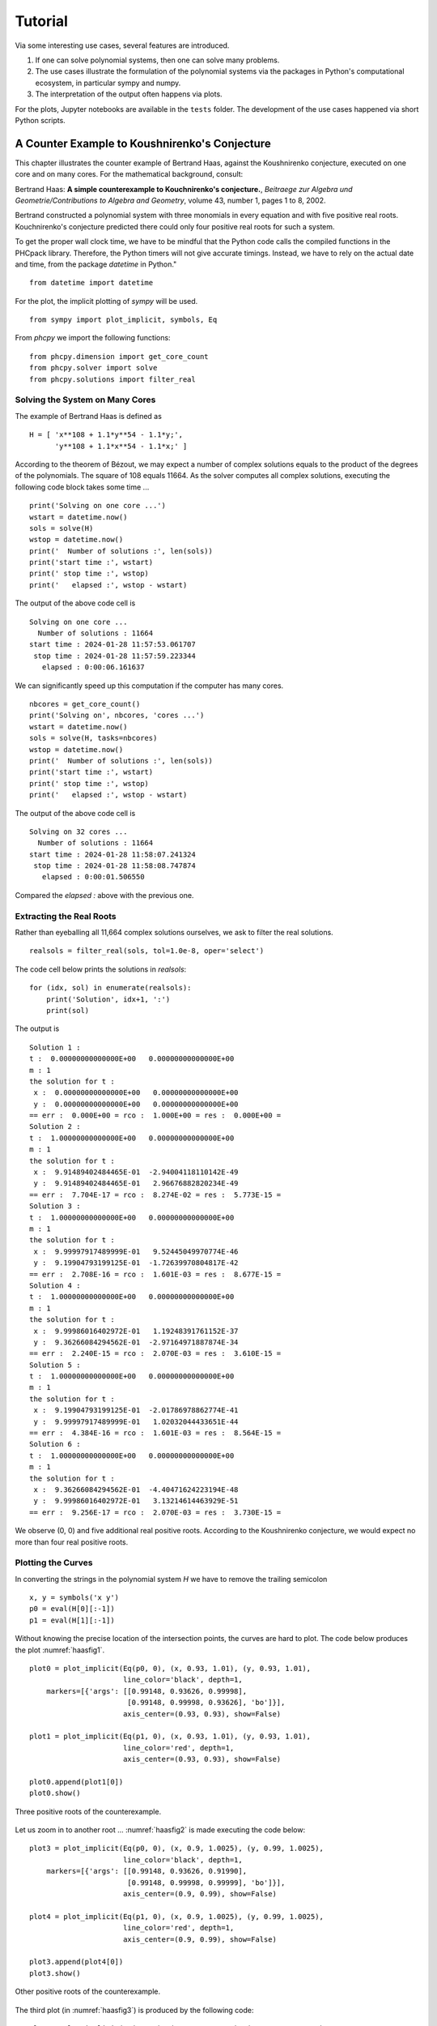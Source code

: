 ********
Tutorial
********

Via some interesting use cases, several features are introduced.

1. If one can solve polynomial systems,
   then one can solve many problems.

2. The use cases illustrate the formulation of the polynomial systems
   via the packages in Python's computational ecosystem,
   in particular sympy and numpy.

3. The interpretation of the output often happens via plots.

For the plots, Jupyter notebooks are available in the ``tests`` folder.
The development of the use cases happened via short Python scripts.

A Counter Example to Koushnirenko's Conjecture
==============================================

This chapter illustrates the
counter example of Bertrand Haas, against the Koushnirenko conjecture,
executed on one core and on many cores.
For the mathematical background, consult:

Bertrand Haas: **A simple counterexample to Kouchnirenko's conjecture.**,
*Beitraege zur Algebra und Geometrie/Contributions to Algebra and Geometry*, 
volume 43, number 1, pages 1 to 8, 2002.

Bertrand constructed a polynomial system with three monomials in every
equation and with five positive real roots.  Kouchnirenko's conjecture
predicted there could only four positive real roots for such a system.

To get the proper wall clock time, we have to be mindful 
that the Python code calls the compiled functions in the PHCpack library.  
Therefore, the Python timers will not give accurate timings.  
Instead, we have to rely on the actual date and time, 
from the package `datetime` in Python."

::

    from datetime import datetime

For the plot, the implicit plotting of `sympy` will be used.

::

    from sympy import plot_implicit, symbols, Eq

From `phcpy` we import the following functions:

::

    from phcpy.dimension import get_core_count
    from phcpy.solver import solve
    from phcpy.solutions import filter_real

Solving the System on Many Cores
--------------------------------

The example of Bertrand Haas is defined as

::

    H = [ 'x**108 + 1.1*y**54 - 1.1*y;',
          'y**108 + 1.1*x**54 - 1.1*x;' ]

According to the theorem of Bézout, we may expect a number of 
complex solutions equals to the product of the degrees of the polynomials.
The square of 108 equals 11664.
As the solver computes all complex solutions,
executing the following code block takes some time ...

::

    print('Solving on one core ...')
    wstart = datetime.now()
    sols = solve(H)
    wstop = datetime.now()
    print('  Number of solutions :', len(sols))
    print('start time :', wstart)
    print(' stop time :', wstop)
    print('   elapsed :', wstop - wstart)

The output of the above code cell is

::

     Solving on one core ...
       Number of solutions : 11664
     start time : 2024-01-28 11:57:53.061707
      stop time : 2024-01-28 11:57:59.223344
        elapsed : 0:00:06.161637

We can significantly speed up this computation if the computer has many cores.

::

    nbcores = get_core_count()
    print('Solving on', nbcores, 'cores ...')
    wstart = datetime.now()
    sols = solve(H, tasks=nbcores)
    wstop = datetime.now()
    print('  Number of solutions :', len(sols))
    print('start time :', wstart)
    print(' stop time :', wstop)
    print('   elapsed :', wstop - wstart)

The output of the above code cell is

::

    Solving on 32 cores ...
      Number of solutions : 11664
    start time : 2024-01-28 11:58:07.241324
     stop time : 2024-01-28 11:58:08.747874
       elapsed : 0:00:01.506550

Compared the `elapsed :` above with the previous one.

Extracting the Real Roots
-------------------------

Rather than eyeballing all 11,664 complex solutions ourselves, 
we ask to filter the real solutions.

::

    realsols = filter_real(sols, tol=1.0e-8, oper='select')

The code cell below prints the solutions in `realsols`:

::

    for (idx, sol) in enumerate(realsols):
        print('Solution', idx+1, ':')
        print(sol)

The output is

::

     Solution 1 :
     t :  0.00000000000000E+00   0.00000000000000E+00
     m : 1
     the solution for t :
      x :  0.00000000000000E+00   0.00000000000000E+00
      y :  0.00000000000000E+00   0.00000000000000E+00
     == err :  0.000E+00 = rco :  1.000E+00 = res :  0.000E+00 =
     Solution 2 :
     t :  1.00000000000000E+00   0.00000000000000E+00
     m : 1
     the solution for t :
      x :  9.91489402484465E-01  -2.94004118110142E-49
      y :  9.91489402484465E-01   2.96676882820234E-49
     == err :  7.704E-17 = rco :  8.274E-02 = res :  5.773E-15 =
     Solution 3 :
     t :  1.00000000000000E+00   0.00000000000000E+00
     m : 1
     the solution for t :
      x :  9.99997917489999E-01   9.52445049970774E-46
      y :  9.19904793199125E-01  -1.72639970804817E-42
     == err :  2.708E-16 = rco :  1.601E-03 = res :  8.677E-15 =
     Solution 4 :
     t :  1.00000000000000E+00   0.00000000000000E+00
     m : 1
     the solution for t :
      x :  9.99986016402972E-01   1.19248391761152E-37
      y :  9.36266084294562E-01  -2.97164971887874E-34
     == err :  2.240E-15 = rco :  2.070E-03 = res :  3.610E-15 =
     Solution 5 :
     t :  1.00000000000000E+00   0.00000000000000E+00
     m : 1
     the solution for t :
      x :  9.19904793199125E-01  -2.01786978862774E-41
      y :  9.99997917489999E-01   1.02032044433651E-44
     == err :  4.384E-16 = rco :  1.601E-03 = res :  8.564E-15 =
     Solution 6 :
     t :  1.00000000000000E+00   0.00000000000000E+00
     m : 1
     the solution for t :
      x :  9.36266084294562E-01  -4.40471624223194E-48
      y :  9.99986016402972E-01   3.13214614463929E-51
     == err :  9.256E-17 = rco :  2.070E-03 = res :  3.730E-15 =

We observe (0, 0) and five additional real positive roots.
According to the Koushnirenko conjecture, we would expect
no more than four real positive roots.

Plotting the Curves
-------------------

In converting the strings in the polynomial system `H` 
we have to remove the trailing semicolon

::

    x, y = symbols('x y')
    p0 = eval(H[0][:-1])
    p1 = eval(H[1][:-1])

Without knowing the precise location of the intersection points, 
the curves are hard to plot.
The code below produces the plot :numref:`haasfig1`.

::

    plot0 = plot_implicit(Eq(p0, 0), (x, 0.93, 1.01), (y, 0.93, 1.01),
                          line_color='black', depth=1,
        markers=[{'args': [[0.99148, 0.93626, 0.99998],
                           [0.99148, 0.99998, 0.93626], 'bo']}],
                          axis_center=(0.93, 0.93), show=False)

    plot1 = plot_implicit(Eq(p1, 0), (x, 0.93, 1.01), (y, 0.93, 1.01),
                          line_color='red', depth=1,
                          axis_center=(0.93, 0.93), show=False)

    plot0.append(plot1[0])
    plot0.show()

.. _haasfig1:

.. figure:: ./haasfig1.png
   :align: center
    
   Three positive roots of the counterexample.

Let us zoom in to another root ...
:numref:`haasfig2` is made executing the code below:

::

    plot3 = plot_implicit(Eq(p0, 0), (x, 0.9, 1.0025), (y, 0.99, 1.0025),
                          line_color='black', depth=1,
        markers=[{'args': [[0.99148, 0.93626, 0.91990],
                           [0.99148, 0.99998, 0.99999], 'bo']}],
                          axis_center=(0.9, 0.99), show=False)

    plot4 = plot_implicit(Eq(p1, 0), (x, 0.9, 1.0025), (y, 0.99, 1.0025),
                          line_color='red', depth=1,
                          axis_center=(0.9, 0.99), show=False)

    plot3.append(plot4[0])
    plot3.show()

.. _haasfig2:

.. figure:: ./haasfig2.png
   :align: center
    
   Other positive roots of the counterexample.

The third plot (in :numref:`haasfig3`)
is produced by the following code:

::

    plot5 = plot_implicit(Eq(p0, 0), (x, 0.9, 1.0005), (y, 0.999, 1.0005),
                          line_color='black', depth=1,
        markers=[{'args': [[0.93626, 0.91990],
                           [0.99998, 0.99999], 'bo']}],
                          axis_center=(0.9, 0.999), show=False)

    plot6 = plot_implicit(Eq(p1, 0), (x, 0.9, 1.0005), (y, 0.999, 1.0005),
                          line_color='red', depth=1,
                          axis_center=(0.9, 0.999), show=False)

    plot5.append(plot6[0])
    plot5.show()

.. _haasfig3:

.. figure:: ./haasfig3.png
   :align: center
    
   Two close positive roots of the counterexample.

A 4-Bar Mechanism
=================

The equations to design a 4-bar mechanism are defined with sympy.

The system appears in a paper by A.P. Morgan and C.W. Wampler on
**Solving a Planar Four-Bar Design Using Continuation**, published in
*the Journal of Mechanical Design*, volume 112, pages 544-550, 1990.

The solutions for a straight-line confirmation are shown with matplotlib.
Random numbers will be generated.

::

    from math import sqrt
    from random import uniform

From `sympy` we import the following:

::

    from sympy import var
    from sympy.matrices import Matrix

For the plotting, we import `pyplot` of `matplotlib`.

::

    import matplotlib.pyplot as plt

And then, last an not least, the blackbox solver
of `phcpy` is imported.

::

    from phcpy.solver import solve

As `phcpy` is an API, the problem is solved
via a sequence of functions.

solving a polynomial system
---------------------------

The system of polynomial equations is formulated
by the function in the code cell below.

::

    def polynomials(d0, d1, d2, d3, d4, a):
        """
        Given in d0, d1, d2, d3, d4 are the coordinates of
        the precision points, given as Matrix objects.
        Also the coordinates of the pivot in a are stored in a Matrix.
        Returns the system of polynomials to design the 4-bar
        mechanism with a coupler passing through the precision points.
        """
        # the four rotation matrices
        c1, s1, c2, s2 = var('c1, s1, c2, s2')
        c3, s3, c4, s4 = var('c3, s3, c4, s4')
        R1 = Matrix([[c1, -s1], [s1, c1]])
        R2 = Matrix([[c2, -s2], [s2, c2]])
        R3 = Matrix([[c3, -s3], [s3, c3]])
        R4 = Matrix([[c4, -s4], [s4, c4]])
        # the first four equations reflecting cos^2(t) + sin^(t) = 1
        p1, p2 = 'c1^2 + s1^2 - 1;', 'c2^2 + s2^2 - 1;'
        p3, p4 = 'c3^2 + s3^2 - 1;', 'c4^2 + s4^2 - 1;'
        # the second four equations on X
        x1, x2 = var('x1, x2')
        X = Matrix([[x1], [x2]])
        c1x = 0.5*(d1.transpose()*d1 - d0.transpose()*d0)
        c2x = 0.5*(d2.transpose()*d2 - d0.transpose()*d0)
        c3x = 0.5*(d3.transpose()*d3 - d0.transpose()*d0)
        c4x = 0.5*(d4.transpose()*d4 - d0.transpose()*d0)
        e1x = (d1.transpose()*R1 - d0.transpose())*X + c1x
        e2x = (d2.transpose()*R2 - d0.transpose())*X + c2x
        e3x = (d3.transpose()*R3 - d0.transpose())*X + c3x
        e4x = (d4.transpose()*R4 - d0.transpose())*X + c4x
        s1, s2 = str(e1x[0]) + ';', str(e2x[0]) + ';'
        s3, s4 = str(e3x[0]) + ';', str(e4x[0]) + ';'
        # the third group of equations on Y
        y1, y2 = var('y1, y2')
        Y = Matrix([[y1], [y2]])
        c1y = c1x - a.transpose()*(d1 - d0)
        c2y = c2x - a.transpose()*(d2 - d0)
        c3y = c3x - a.transpose()*(d3 - d0)
        c4y = c4x - a.transpose()*(d4 - d0)
        e1y = ((d1.transpose() - a.transpose())*R1 \
             - (d0.transpose() - a.transpose()))*Y + c1y
        e2y = ((d2.transpose() - a.transpose())*R2 \
             - (d0.transpose() - a.transpose()))*Y + c2y
        e3y = ((d3.transpose() - a.transpose())*R3 \
             - (d0.transpose() - a.transpose()))*Y + c3y
        e4y = ((d4.transpose() - a.transpose())*R4 \
             - (d0.transpose() - a.transpose()))*Y + c4y
        s5, s6 = str(e1y[0]) + ';', str(e2y[0]) + ';'
        s7, s8 = str(e3y[0]) + ';', str(e4y[0]) + ';'
        return [p1, p2, p3, p4, s1, s2, s3, s4, s5, s6, s7, s8]

Let us generate random points and define the polynomial system.


::

    pt0 = Matrix(2, 1, lambda i,j: uniform(-1,+1))
    pt1 = Matrix(2, 1, lambda i,j: uniform(-1,+1))
    pt2 = Matrix(2, 1, lambda i,j: uniform(-1,+1))
    pt3 = Matrix(2, 1, lambda i,j: uniform(-1,+1))
    pt4 = Matrix(2, 1, lambda i,j: uniform(-1,+1))
    # the pivot is a
    piv = Matrix([[1], [0]])
    equ = polynomials(pt0,pt1,pt2,pt3,pt4,piv)
    for pol in equ:
        print(pol)

Then the output for random numbers as the parameters is

::

      c1^2 + s1^2 - 1;
      c2^2 + s2^2 - 1;
      c3^2 + s3^2 - 1;
      c4^2 + s4^2 - 1;
      x1*(-0.275586755195824*c1 + 0.325788266703467*s1 + 0.676839821431551) + x2*(0.325788266703467*c1 + 0.275586755195824*s1 - 0.0938422352018522) - 0.142416227311081;\n",
      x1*(0.902513020087508*c2 - 0.151712455719013*s2 + 0.676839821431551) + x2*(-0.151712455719013*c2 - 0.902513020087508*s2 - 0.0938422352018522) + 0.185313955832297;\n",
      x1*(-0.44237719048943*c3 - 0.542955104453471*s3 + 0.676839821431551) + x2*(-0.542955104453471*c3 + 0.44237719048943*s3 - 0.0938422352018522) + 0.0117896575671138;\n",
      x1*(-0.319438148253377*c4 - 0.397350378412077*s4 + 0.676839821431551) + x2*(-0.397350378412077*c4 + 0.319438148253377*s4 - 0.0938422352018522) - 0.103495227599703;\n",
      y1*(-1.27558675519582*c1 + 0.325788266703467*s1 + 1.67683982143155) + y2*(0.325788266703467*c1 + 1.27558675519582*s1 - 0.0938422352018522) - 0.543669293546807;\n",
      y1*(-0.0974869799124924*c2 - 0.151712455719013*s2 + 1.67683982143155) + y2*(-0.151712455719013*c2 + 0.0974869799124924*s2 - 0.0938422352018522) - 1.39403888568676;\n",
      y1*(-1.44237719048943*c3 - 0.542955104453471*s3 + 1.67683982143155) + y2*(-0.542955104453471*c3 + 1.44237719048943*s3 - 0.0938422352018522) - 0.222672973375007;\n",
      y1*(-1.31943814825338*c4 - 0.397350378412077*s4 + 1.67683982143155) + y2*(-0.397350378412077*c4 + 1.31943814825338*s4 - 0.0938422352018522) - 0.460896900777877;\n"

The solutions of the polynomial system define a mechanism
of which the coupler passes through the five points.

::

    sols = solve(equ)
    len(sols)

The number is `36` which is invariant for this problem.
Solving a general problem, for random precision points, 
shows that the number of solutions is 36.

a straight-line configuration
-----------------------------

Let us consider a special problem.
Observe the extraction of real solutions in the function below.

::

    def straight_line(verbose=True):
        """
        This function solves an instance where the five precision
        points lie on a line.  The coordinates are taken from Problem 7
        of the paper by A.P. Morgan and C.W. Wampler.
        Returns a list of solution dictionaries for the real solutions.
        """
        from phcpy.solutions import strsol2dict, is_real
        pt0 = Matrix([[ 0.50], [ 1.06]])
        pt1 = Matrix([[-0.83], [-0.27]])
        pt2 = Matrix([[-0.34], [ 0.22]])
        pt3 = Matrix([[-0.13], [ 0.43]])
        pt4 = Matrix([[ 0.22], [ 0.78]])
        piv = Matrix([[1], [0]])
        equ = polynomials(pt0,pt1,pt2,pt3,pt4,piv)
        if verbose:
            print('the polynomial system :')
            for pol in equ:
                print(pol)
        sols = solve(equ)
        if verbose:
            print('the solutions :')
            for (idx, sol) in enumerate(sols):
                print('Solution', idx+1, ':')
                print(sol)
            print('computed', len(sols), 'solutions')
        result = []
        for sol in sols:
            if is_real(sol, 1.0e-8):
                soldic = strsol2dict(sol)
                result.append(soldic)
        return result

Running the function

::

    sols = straight_line()

shows

::

    the polynomial system :
    c1^2 + s1^2 - 1;
    c2^2 + s2^2 - 1;
    c3^2 + s3^2 - 1;
    c4^2 + s4^2 - 1;
    x1*(-0.83*c1 - 0.27*s1 - 0.5) + x2*(-0.27*c1 + 0.83*s1 - 1.06) - 0.3059;
    x1*(-0.34*c2 + 0.22*s2 - 0.5) + x2*(0.22*c2 + 0.34*s2 - 1.06) - 0.6048;
    x1*(-0.13*c3 + 0.43*s3 - 0.5) + x2*(0.43*c3 + 0.13*s3 - 1.06) - 0.5859;
    x1*(0.22*c4 + 0.78*s4 - 0.5) + x2*(0.78*c4 - 0.22*s4 - 1.06) - 0.3584;
    y1*(-1.83*c1 - 0.27*s1 + 0.5) + y2*(-0.27*c1 + 1.83*s1 - 1.06) + 1.0241;
    y1*(-1.34*c2 + 0.22*s2 + 0.5) + y2*(0.22*c2 + 1.34*s2 - 1.06) + 0.2352;
    y1*(-1.13*c3 + 0.43*s3 + 0.5) + y2*(0.43*c3 + 1.13*s3 - 1.06) + 0.0440999999999999;
    y1*(-0.78*c4 + 0.78*s4 + 0.5) + y2*(0.78*c4 + 0.78*s4 - 1.06) - 0.0784;

and then continues with `the solutions :` which is skipped
as the output of the function gives the list of real solutions.

::

    for (idx, sol) in enumerate(sols):
        (x1v, x2v) = (sol['x1'].real, sol['x2'].real)
        (y1v, y2v) = (sol['y1'].real, sol['y2'].real)
        print('Solution', idx+1, ':')
        print('x = ', x1v, x2v)
        print('y = ', y1v, y2v)

The coordinates of the real solutions are shown below.

::

    Solution 1 :
    x =  -0.0877960434509403 -0.85138690751564
    y =  0.235837391307301 -1.41899202703639
    Solution 2 :
    x =  0.0193359267851516 -0.937757011012446
    y =  1.22226669109342 -1.08285087742709
    Solution 3 :
    x =  -0.595728628822183 -0.617010917712341
    y =  0.118171353650905 -1.82939267557673
    Solution 4 :
    x =  -0.158077261086826 -0.793782551346416
    y =  -0.548761782690284 0.278116829722178
    Solution 5 :
    x =  14.265306631912 -6.51576530896231
    y =  -0.621791031677556 -0.0713939584963069
    Solution 6 :
    x =  -1.79178664902321 1.04613207405924
    y =  -1.46486338398045 1.21676347168425
    Solution 7 :
    x =  0.130643755560844 -0.942516053801942
    y =  0.963729735050218 -1.01577587226827
    Solution 8 :
    x =  -0.358757861563373 -0.537230434093211
    y =  0.0870595124133798 1.5543474028655
    Solution 9 :
    x =  -11.0926159017278 0.450863935272926
    y =  -0.396207302280832 -1.04172821286545
    Solution 10 :
    x =  -0.154697709323186 -0.812626279169727
    y =  3.30145715645532 -2.31860323051595
    Solution 11 :
    x =  -0.0801573081756841 -0.855275240173407
    y =  -0.297321862562434 -2.18414388671793
    Solution 12 :
    x =  0.676178657404253 -0.613650952963839
    y =  0.356055523659319 0.310794500797803
    Solution 13 :
    x =  1.4739209688177 -1.71128474823024
    y =  -0.654679846479676 0.028907166911727
    Solution 14 :
    x =  -0.264640920049152 -0.69691152780256
    y =  0.370368746423895 -1.54221173415608
    Solution 15 :
    x =  -1.0856845753759 -0.352998488913482
    y =  0.319028475056347 0.687883260707162

a four-bar mechanism
--------------------

The code in the function below are applied to make the plots.

::

    def angle(csa, sna):
        """
        Given in csa and sna are the cosine and sine of an angle a,
        that is: csa = cos(a) and sna = sin(a).
        On return is the angle a, with the proper orientation.
        """
        from math import acos, pi
        agl = acos(csa)
        if sna >= 0:
            return agl
        else:
            dlt = pi - agl
            return pi + dlt

::
   
    def angles(soldic):
        """
        Given a solution dictionary, extracts the angles from
        the four cosines and sines of the angles.
        Returns None if the angles are not ordered increasingly.
        Otherwise, returns the sequence of ordered angles.
        """
        from math import acos, asin
        c1v, s1v = soldic['c1'].real, soldic['s1'].real
        c2v, s2v = soldic['c2'].real, soldic['s2'].real
        c3v, s3v = soldic['c3'].real, soldic['s3'].real
        c4v, s4v = soldic['c4'].real, soldic['s4'].real
        ag1 = angle(c1v, s1v)
        ag2 = angle(c2v, s2v)
        ag3 = angle(c3v, s3v)
        ag4 = angle(c4v, s4v)
        ordered = (ag1 > ag2) and (ag2 > ag3) and (ag3 > ag4)
        if ordered:
            print(ag1, ag2, ag3, ag4, 'ordered angles')
            return (ag1, ag2, ag3, ag4)
        return None

::

    def plotpoints(points):
        """
        Plots the precision points and the pivots.
        """
        xpt = [a for (a, b) in points]
        ypt = [b for (a, b) in points]
        plt.plot(xpt, ypt, 'ro')
        plt.text(xpt[0] - 0.01, ypt[0] + 0.08, \"0\")
        plt.text(xpt[1] - 0.01, ypt[1] + 0.08, \"1\")
        plt.text(xpt[2] - 0.01, ypt[2] + 0.08, \"2\")
        plt.text(xpt[3] - 0.01, ypt[3] + 0.08, \"3\")
        plt.text(xpt[4] - 0.01, ypt[4] + 0.08, \"4\")
        plt.plot([0, 1], [0, 0], 'w^') # pivots marked by white triangles
        plt.axis([-1.0, 1.5, -1.0, 1.5])

::

    def plotbar(fig, points, idx, x, y):
        """
        Plots a 4-bar with coordinates given in x and y,
        and the five precision points in the list points.
        The index idx is the position with respect to a point in points.
        """
        if idx < 0:
            fig.add_subplot(231, aspect='equal')
        if idx == 0:
            fig.add_subplot(232, aspect='equal')
        elif idx == 1:
            fig.add_subplot(233, aspect='equal')
        elif idx == 2:
            fig.add_subplot(234, aspect='equal')
        elif idx == 3:
            fig.add_subplot(235, aspect='equal')
        elif idx == 4:
            fig.add_subplot(236, aspect='equal')
        plotpoints(points)
        if idx >= 0:
            xpt = [a for (a, b) in points]
            ypt = [b for (a, b) in points]
            (xp0, xp1) = (x[0] + xpt[idx], x[1] + ypt[idx])
            (yp0, yp1) = (y[0] + xpt[idx], y[1] + ypt[idx])
            plt.plot([xp0, yp0], [xp1, yp1], 'go')
            plt.plot([xp0, yp0], [xp1, yp1], 'g')
            plt.text(xp0 - 0.04, xp1 - 0.22, \"x\")
            plt.text(yp0 - 0.04, yp1 - 0.22, \"y\")
            plt.plot([0, xp0], [0, xp1], 'g')
            plt.plot([yp0, 1], [yp1, 0], 'g')
            plt.plot([xp0, xpt[idx]], [xp1, ypt[idx]], 'b')
            plt.plot([yp0, xpt[idx]], [yp1, ypt[idx]], 'b')

::

    def rotate(x, y, a):
        """
        Applies a planar rotation defined by the angle a
        to the points x and y.
        """
        from sympy.matrices import Matrix
        from math import cos, sin
        rot = Matrix([[cos(a), -sin(a)], [sin(a), cos(a)]])
        xmt = Matrix([[x[0]], [x[1]]])
        ymt = Matrix([[y[0]], [y[1]]])
        rxm = rot*xmt
        rym = rot*ymt
        rox = (rxm[0], rxm[1])
        roy = (rym[0], rym[1])
        return (rox, roy)

::

    def show4bar():
        """
        Plots a 4-bar design, for the five precision points
        on a straight line, with coordinates taken from Problem 7
        of the Morgan-Wampler paper.
        """
        pt0 = ( 0.50,  1.06)
        pt1 = (-0.83, -0.27)
        pt2 = (-0.34,  0.22)
        pt3 = (-0.13,  0.43)
        pt4 = ( 0.22,  0.78)
        points = [pt0, pt1, pt2, pt3, pt4]
        ags = [1.44734213756, 0.928413708131, 0.751699211109, 0.387116282208]
        x =  (-0.0877960434509, -0.851386907516)
        y =  (0.235837391307, -1.41899202704)
        fig = plt.figure()
        plotbar(fig,points, -1, x, y)
        plotbar(fig,points, 0, x, y)
        rx1, ry1 = rotate(x, y, ags[0])
        plotbar(fig,points, 1, rx1, ry1)
        rx2, ry2 = rotate(x, y, ags[1])
        plotbar(fig,points, 2, rx2, ry2)
        rx3, ry3 = rotate(x, y, ags[2])
        plotbar(fig,points, 3, rx3, ry3)
        rx4, ry4 = rotate(x, y, ags[3])
        plotbar(fig,points, 4, rx4, ry4)
        fig.canvas.draw()
        plt.savefig('fourbarfig1')

The mechanism which passes through the precision points is shown in
:numref:`fourbarfig1` obtained as the output of

::

    show4bar()

.. _fourbarfig1:

.. figure:: ./fourbarfig1.png
   :align: center
    
   A mechanism passing through precision points.

::

    for sol in sols:
        agl = angles(sol)
        if agl != None:
            (x1v, x2v) = (sol['x1'].real, sol['x2'].real)
            (y1v, y2v) = (sol['y1'].real, sol['y2'].real)
            print('x = ', x1v, x2v)
            print('y = ', y1v, y2v)

The output is

::

    1.4473421375642717 0.9284137081314461 0.75169921110931 0.3871162822082786 ordered angles
    x =  -0.0877960434509403 -0.85138690751564
    y =  0.235837391307301 -1.41899202703639
    2.524711332238134 0.9038272905536054 0.7498546795650226 0.38277375732994035 ordered angles
    x =  -0.0801573081756841 -0.855275240173407
    y =  -0.297321862562434 -2.18414388671793
    5.771983513802544 3.9629563185486125 3.442223836627024 0.5242754656511442 ordered angles
    x =  0.676178657404253 -0.613650952963839
    y =  0.356055523659319 0.310794500797803

Observe that one of the lists of ordered angles is used in the `showbar()`.

the coupler curve
-----------------

The coupler curve is the curve drawn by the coupler point.

::
   
    def plotpoints2(points):
        """
        Plots the precision points and the pivots.
        """
        xpt = [a for (a, b) in points]
        ypt = [b for (a, b) in points]
        plt.plot(xpt, ypt, 'ro')
        plt.text(xpt[0] + 0.01, ypt[0] + 0.06, \"0\")
        plt.text(xpt[1] - 0.03, ypt[1] + 0.06, \"1\")
        plt.text(xpt[2] - 0.01, ypt[2] + 0.06, \"2\")
        plt.text(xpt[3] - 0.01, ypt[3] + 0.06, \"3\")
        plt.text(xpt[4] - 0.01, ypt[4] + 0.06, \"4\")
        plt.plot([0, 1], [0, 0], 'w^') # pivots marked by white triangles
        plt.axis([-1.2, 1.2, -1.0, 1.5])

::

    def plotbar2(fig, points, idx, x, y):
        """
        Plots a 4-bar with coordinates given in x and y,
        and the five precision points in the list points.
        The index idx is the position with respect to a point in points.
        """
        plotpoints2(points)
        xpt = [a for (a, b) in points]
        ypt = [b for (a, b) in points]
        (xp0, xp1) = (x[0] + xpt[0], x[1] + ypt[0])
        (yp0, yp1) = (y[0] + xpt[0], y[1] + ypt[0])
        if idx >= 0:
            (xp0, xp1) = (x[0] + xpt[idx], x[1] + ypt[idx])
            (yp0, yp1) = (y[0] + xpt[idx], y[1] + ypt[idx])
            plt.plot([xp0, yp0], [xp1, yp1], 'go')
            plt.plot([xp0, yp0], [xp1, yp1], 'g')
            plt.text(xp0 - 0.04, xp1 - 0.12, \"x\")
            plt.text(yp0 - 0.04, yp1 - 0.12, \"y\")
            plt.plot([0, xp0], [0, xp1], 'g')
            plt.plot([yp0, 1], [yp1, 0], 'g')
            plt.plot([xp0, xpt[idx]], [xp1, ypt[idx]], 'b')
            plt.plot([yp0, xpt[idx]], [yp1, ypt[idx]], 'b')

::

    def lenbar(pt0, x, y):
        """
        In pt0 are the coordinates of the first precision point
        and in x and y the coordinates of the solution design.
        Returns the length of the bar between x and y.
        """
        (xp0, xp1) = (x[0] + pt0[0], x[1] + pt0[1])
        (yp0, yp1) = (y[0] + pt0[0], y[1] + pt0[1])
        result = sqrt((xp0 - yp0)**2 + (xp1 - yp1)**2)
        return result

::

    def coupler(x, y, xr, yr):
        """
        In x and y are the coordinates of the solution design.
        In xr and yr are the distances to the coupler point.
        Computes the intersection between two circles, centered
        at x and y, with respective radii in xr and yr.
        """
        A = -2*x[0] + 2*y[0]
        B = -2*x[1] + 2*y[1]
        C = x[0]**2 + x[1]**2 - xr**2 - y[0]**2 - y[1]**2 + yr**2
        fail = True
        if A + 1.0 != 1.0: # eliminate z1
            (alpha, beta) = (-C/A, -B/A)
            a = beta**2 + 1
            b = 2*alpha*beta - 2*x[1] - 2*x[0]*beta
            c = alpha**2 + x[0]**2 + x[1]**2 - xr**2 - 2*x[0]*alpha
            if b**2 - 4*a*c >= 0:
                fail = False
                disc = sqrt(b**2 - 4*a*c)
                z2 = (-b + disc)/(2*a)
                z1 = alpha + beta*z2
        if fail:
            (alpha, beta) = (-C/B, -A/B)
            a = beta**2 + 1
            b = 2*alpha*beta - 2*y[1] - 2*y[0]*beta
            c = alpha**2 + y[0]**2 + y[1]**2 - yr**2 - 2*y[0]*alpha
            disc = sqrt(b**2 - 4*a*c)
            z1 = (-b + disc)/(2*a)
            z2 = alpha + beta*z1
            dxz = sqrt((x[0]-z1)**2 + (x[1]-z2)**2)
        return (z1, z2)

::

    def xcrank(pt0, x):
        """
        In pt0 are the coordinates of the first precision point
        and in x the coordinates of the solution design.
        This function computes the length of the crank
        and its initial angle with respect to the first point.
        """
        from math import atan
        (xp0, xp1) = (x[0] + pt0[0], x[1] + pt0[1])
        crklen = sqrt(xp0**2 + xp1**2)
        crkagl = atan(xp1/xp0)
        return (crklen, crkagl)

::

    def ycrank(pt0, y):
        """
        In pt0 are the coordinates of the first precision point
        and in y the coordinates of the solution design.
        This function computes the length of the crank
        and its initial angle with respect to the first point.
        """
        from math import cos, sin, acos, pi
        (yp0, yp1) = (y[0] + pt0[0], y[1] + pt0[1])
        crklen = sqrt((yp0 - 1)**2 + yp1**2)
        crkagl = acos((yp0-1)/crklen)
        if yp1 < 0:
            dlt = pi - crkagl
            crkagl = pi + dlt
        cx = 1 + crklen*cos(crkagl)
        cy = crklen*sin(crkagl)
        return (crklen, crkagl)

::

    def xpos(y1, y2, dxy, rad):
        """
        Given in y1 and y2 are the coordinates of the point y,
        in dxy is the distance between the points x and y,
        and rad is the distance between x and (1, 0).
        The coordinates of the point x are returned in a tuple.
        """
        A = -2*y1  # coefficient with y1
        B = -2*y2  # coefficient with y2
        C = y1**2 + y2**2 - dxy**2 + rad**2 # constant
        fail = True
        if abs(y2) < 1.0e-8:
            x1 = -C/A
            x2sqr = rad**2 - x1**2
            x2 = sqrt(x2sqr)
            fail = False
        else: # eliminate x2
            (alpha, beta) = (-C/B, -A/B)
            (a, b, c) = (1+beta**2, 2*alpha*beta, alpha**2 - rad**2)
            b4ac = b**2 - 4*a*c
            disc = sqrt(b4ac)
            x1m = (-b - disc)/(2*a)
            x2m = alpha + beta*x1m
            x1p = (-b + disc)/(2*a)
            x2p = alpha + beta*x1p
        return ((x1m, x2m), (x1p, x2p))

::

    def plotcrank(crk, agl, dxy, rad, xrd, yrd):
        """
        Plots several positions of the crank.  On input are:
        crk : length of the crank from the point y to (1, 0),
        agl : start angle,
        rad : length of the crank from (0, 0) to the point x,
        xrd : length from the point x to the coupler point,
        yrd : length from the point y to the coupler point.
        """
        from math import sin, cos, pi
        (xzm, yzm) = ([], [])
        (xzp, yzp) = ([], [])
        nbr = 205
        inc = (pi+0.11763)/nbr
        b = agl - 2.558 # 125
        for k in range(nbr):
            (y1, y2) = (1 + crk*cos(b), crk*sin(b))
            (xm, xp) = xpos(y1, y2, dxy, rad)
            (x1m, x2m) = xm
            (x1p, x2p) = xp
            (z1m, z2m) = coupler([x1m, x2m], [y1, y2], xrd, yrd)
            (z1p, z2p) = coupler([x1p, x2p], [y1, y2], xrd, yrd)
            xzm.append(z1m)
            yzm.append(z2m)
            xzp.append(z1p)
            yzp.append(z2p)
            if k < 0: # selective plot
                plt.plot([0, x1m], [0, x2m], 'g')
                plt.plot([x1m, y1], [x2m, y2], 'g')
                plt.plot([y1, 1], [y2, 0], 'g')
                dyp = sqrt((y1-1)**2 + y2**2)
                dyx = sqrt((x1m-y1)**2 + (x2m-y2)**2)
                print('dxy =', dxy, 'dyp =', dyp)
            if k < 0:
                print('y2 =', y2)\
                plt.plot([x1m, z1m], [x2m, z2m], 'b')
                plt.plot([y1, z1m], [y2, z2m], 'b')
                plt.plot([x1p, z1p], [x2p, z2p], 'b')
                plt.plot([y1, z1p], [y2, z2p], 'b')
            b = b + inc
        plt.plot(xzp[:1]+xzm[:102]+xzp[102:], \
                 yzp[:1]+yzm[:102]+yzp[102:], 'r')
        plt.plot(xzp[:102]+xzm[102:], yzp[:102]+yzm[102:], 'r')

::

    def plotcoupler():
        """
        Plots the coupler curve for a straight line 4-bar mechanism.
        """
        pt0 = ( 0.50,  1.06)
        pt1 = (-0.83, -0.27)
        pt2 = (-0.34,  0.22)
        pt3 = (-0.13,  0.43)
        pt4 = ( 0.22,  0.78)
        points = [pt0, pt1, pt2, pt3, pt4]
        ags = [1.44734213756, 0.928413708131, 0.751699211109, 0.387116282208]
        x = (-0.0877960434509, -0.851386907516)
        y = (0.235837391307, -1.41899202704)
        (xcrk, xagl) = xcrank(pt0, x)
        (ycrk, yagl) = ycrank(pt0, y)
        dxy = lenbar(pt0, x, y)
        fig = plt.figure()
        fig.add_subplot(111, aspect='equal')
        xrd = sqrt(x[0]**2 + x[1]**2) # distance from x to pt0
        yrd = sqrt(y[0]**2 + y[1]**2) # distance from y to pt0
        plotcrank(ycrk, yagl, dxy, xcrk, xrd, yrd)
        plotbar2(fig, points, 0, x, y)
        fig.canvas.draw()
        plt.savefig('fourbarfig2')

Running the function

:: 

    plotcoupler()

produces the plot in :numref:`fourbarfig2`.

.. _fourbarfig2:

.. figure:: ./fourbarfig2.png
   :align: center
    
   The coupler curve of a 4-bar mechanism.

Two Lines Meeting Four Given Lines
==================================

Given four lines in general position,
there are two lines which meet all four given lines.
With Pieri homotopies we can solve this Schubert problem.
For the verification of the intersection conditions, `numpy` is used.
The plots are made with `matplotlib`.

We use random numbers and for reproducible plots, fix the seed.

::

   from random import seed

From `numpy` we import the following.

::

   from numpy import zeros, array, concatenate, matrix
   from numpy.linalg import det, solve

The plots are in 3-space.

::

   import matplotlib.pyplot as plt
   from mpl_toolkits.mplot3d import Axes3D

From `phcpy` we import the following functions:

::

    "from phcpy.solutions import coordinates
    "from phcpy.schubert import random_complex_matrix
    "from phcpy.schubert import pieri_root_count, run_pieri_homotopies
    "from phcpy.schubert import real_osculating_planes
    "from phcpy.schubert import make_pieri_system
    "from phcpy.trackers import double_track as track

solving a general instance
--------------------------

A random instance of the four given lines will lead to two solution lines.
The formal root count run as

::

    (mdim, pdim, deg) = (2, 2, 0)
    pcnt = pieri_root_count(mdim, pdim, deg, False)
    pcnt

and outputs `2`.

To setup the problem, some auxiliary functions are first defined.

::

    def indices(name):
        """
        For the string name in the format xij
        return (i, j) as two integer indices.
        """
        return (int(name[1]), int(name[2]))

::

    def solution_plane(rows, cols, sol):
        """
        Returns a sympy matrix with as many rows
        as the value of rows and with as many columns
        as the value of columns, using the string
        represention of a solution in sol.
        """
        result = zeros((rows, cols), dtype=complex)
        for k in range(cols):
            result[k][k] = 1
        (vars, vals) = coordinates(sol)
        for (name, value) in zip(vars, vals):
            i, j = indices(name)
            result[i-1][j-1] = value
        return result

::

    def verify_determinants(inps, sols, verbose=True):
        """
        Verifies the intersection conditions with determinants,
        concatenating the planes in inps with those in the sols.
        Both inps and sols are lists of numpy arrays.
        Returns the sum of the absolute values of all determinants.
        If verbose, then for all solutions in sols, the computed
        determinants are printed to screen.
        """
        checksum = 0
        for sol in sols:
            if verbose:
                print('checking solution\\n', sol)
            for plane in inps:
                cat = concatenate([plane, sol], axis=-1)
                mat = matrix(cat)
                dcm = det(mat)
                if verbose:
                    print('the determinant :', dcm)
                checksum = checksum + abs(dcm)
        return checksum

::

    def solve_general(mdim, pdim, qdeg):
        """
        Solves a general instance of Pieri problem, computing the
        p-plane producing curves of degree qdeg which meet a number
        of general m-planes at general interpolation points,
        where p = pdim and m = mdim on input.
        For the problem of computing the two lines which meet
        four general lines, mdim = 2, pdim = 2, and qdeg = 0.
        Returns a tuple with four lists.
        The first two lists contain matrices with the input planes
        and the solution planes respectively.
        The third list is the list of polynomials solved
        and the last list is the solution list.
        """
        dim = mdim*pdim + qdeg*(mdim+pdim)
        ranplanes = [random_complex_matrix(mdim+pdim, mdim) for _ in range(0, dim)]
        (pols, sols) = run_pieri_homotopies(mdim, pdim, qdeg, ranplanes)
        inplanes = [array(plane) for plane in ranplanes]
        outplanes = [solution_plane(mdim+pdim, pdim, sol) for sol in sols]
        return (inplanes, outplanes, pols, sols)

::

    (inp, otp, pols, sols) = solve_general(mdim, pdim, deg)

The four input lines are represented as matrices.

::

    for plane in inp:
        print(plane)

shows 

::

    [[ 0.98771734-0.15625123j  0.52929265-0.84843933j]
     [ 0.0108879 -0.99994073j  0.43271012+0.90153311j]
     [ 0.670366  +0.74203061j  0.84995049-0.52686257j]
     [-0.99870177+0.05093886j  0.55311134-0.83310735j]]
    [[ 0.1176291 +0.9930576j   0.73982601-0.67279824j]
     [-0.4096813 -0.91222872j  0.98222659+0.18769903j]
     [ 0.49367521+0.86964635j -0.00101345-0.99999949j]
     [ 0.99603164-0.0889999j   0.37233497-0.92809841j]]
    [[-0.86632581+0.49947932j  0.99954174-0.03027052j]
     [ 0.26897023+0.96314849j  0.29943145+0.95411781j]
     [ 0.77919846-0.62677728j  0.52235751-0.85272659j]
     [ 0.4481898 +0.89393842j  0.97691942+0.21360816j]]
    [[ 0.40705515-0.91340358j -0.66900116+0.74326136j]
     [-0.11164153+0.99374854j -0.51718407-0.8558742j ]
     [-0.01384859+0.9999041j  -0.38779064+0.92174748j]
     [ 0.32407475-0.94603148j  0.87995025-0.47506584j]]

::

    print('The solution planes :')
    for plane in otp:
        print(plane)

has as output

::

    The solution planes :
    [[ 1.        +0.j          0.        +0.j        ]
     [-0.64379718+0.67758706j  1.        +0.j        ]
     [ 0.69735824-0.15805905j -1.46030164-0.68747669j]
     [ 0.        +0.j         -1.74595349+0.00175246j]]
    [[ 1.        +0.j          0.        +0.j        ]
     [ 1.4746012 +0.78327696j  1.        +0.j        ]
     [ 1.20071164-2.11957742j  0.91569812-1.31875637j]
     [ 0.        +0.j         -1.04202682+0.09584754j]]

To check the solutions, we use `numpy` as follows:

::

    check = verify_determinants(inp, otp)
    print('Sum of absolute values of determinants :', check)

The output of the check is

::

    checking solution
    [[ 1.        +0.j          0.        +0.j        ]
     [-0.64379718+0.67758706j  1.        +0.j        ]
     [ 0.69735824-0.15805905j -1.46030164-0.68747669j]
     [ 0.        +0.j         -1.74595349+0.00175246j]]
    the determinant : (2.9667224835639593e-15+1.3550262739027277e-15j)
    the determinant : (4.195866422887001e-15-1.4293281742484199e-15j)
    the determinant : (-1.8017495082844853e-15-1.5770416093056093e-15j)
    the determinant : (-2.0927676352675787e-16+1.091663409852285e-15j)
    checking solution
    [[ 1.        +0.j          0.        +0.j        ]
     [ 1.4746012 +0.78327696j  1.        +0.j        ]
     [ 1.20071164-2.11957742j  0.91569812-1.31875637j]
     [ 0.        +0.j         -1.04202682+0.09584754j]]
    the determinant : (1.0002339027616943e-14-3.132413944024583e-14j)
    the determinant : (2.8791053191246284e-14-3.6564204184655514e-15j)
    the determinant : (-3.605052372912635e-14+5.874582883240587e-15j)
    the determinant : (-2.6498852748806624e-14-2.7706915851697867e-15j)
    Sum of absolute values of determinants : 1.362741358344356e-13

Observe that all determines evaluate to numbers close to machine precision.

four real lines
---------------

We can generate inputs for which all solutions are real.

::

    def solve_real(mdim, pdim, start, sols):
        """
        Solves a real instance of Pieri problem, for input planes
        of dimension mdim osculating a rational normal curve.
        On return are the planes of dimension pdim.
        """
        oscplanes = real_osculating_planes(mdim, pdim, 0)
        target = make_pieri_system(mdim, pdim, 0, oscplanes, is_real=True)
        gamma, rtsols = track(target, start, sols)
        print('The solutions to the real problem :')
        for (idx, sol) in enumerate(rtsols):
            print('Solution', idx+1, ':')
            print(sol)
        inplanes = [array(plane) for plane in oscplanes]
        outplanes = [solution_plane(mdim+pdim, pdim, sol) for sol in rtsols]
        return (inplanes, outplanes, target, rtsols)

For visualization, the seed of the random number generators is set fixed."

::

    seed(400)"

The output of

::

    (oscp, otp2, pols2, sols2) = solve_real(mdim, pdim, pols, sols)

is

::

    The solutions to the real problem :
    Solution 1 :
    t :  1.00000000000000E+00   0.00000000000000E+00
    m : 1
    the solution for t :
     x21 : -2.84638025557899E-02   1.31371731030452E-46
     x32 : -1.19348750548289E-01  -2.62743462060903E-46
     x42 : -4.99706612461873E+00   2.38220738935219E-44
     x31 : -1.06771882518925E+00   3.15292154473084E-45
    == err :  5.410E-15 = rco :  5.611E-03 = res :  5.551E-16 =
    Solution 2 :
    t :  1.00000000000000E+00   0.00000000000000E+00
    m : 1
    the solution for t :
     x21 : -5.52734869685360E-02   5.47382212626882E-48
     x32 : -1.19348750548290E-01   4.37905770101505E-47
     x42 : -2.57330433323918E+00   3.83167548838817E-47
     x31 : -6.60558824288729E-01   1.91583774419409E-47,
    == err :  6.174E-16 = rco :  1.324E-02 = res :  3.747E-16 =

::

    print('The input planes :')
    for plane in oscp:
        print(plane)

::

    The input planes :
    [[-0.63223829 -0.07958136]
     [ 0.24317589 -0.42625018]
     [ 0.44517428  0.75891681]
     [-0.58562795  0.48582185]]
    [[-0.63156273  0.07848797]
     [ 0.31098671 -0.49445305]
     [ 0.32529788  0.85734178]
     [-0.63134544  0.11966993]]
    [[-0.66765465 -0.21150281]
     [-0.41782225 -0.46153796]
     [ 0.14470336 -0.77816698]
     [ 0.59893469 -0.36973696]]
    [[-0.69033039  0.11246161]
     [-0.09104114 -0.32159814]
     [ 0.66631728 -0.28602371]
     [ 0.26678969  0.89561011]]

::

    print('The solution planes :')
    for plane in otp2:
        print(plane)

::

    The solution planes :
    [[ 1.        +0.00000000e+00j  0.        +0.00000000e+00j]
     [-0.0284638 +1.31371731e-46j  1.        +0.00000000e+00j]
     [-1.06771883+3.15292154e-45j -0.11934875-2.62743462e-46j]
     [ 0.        +0.00000000e+00j -4.99706612+2.38220739e-44j]]
    [[ 1.        +0.00000000e+00j  0.        +0.00000000e+00j]
     [-0.05527349+5.47382213e-48j  1.        +0.00000000e+00j]
     [-0.66055882+1.91583774e-47j -0.11934875+4.37905770e-47j]
     [ 0.        +0.00000000e+00j -2.57330433+3.83167549e-47j]]


Let us verify the real solution planes as well:

::

    check = verify_determinants(oscp, otp2)
    print('Sum of absolute values of determinants :', check)

Observe the output of the verification:

::

    checking solution
    [[ 1.        +0.00000000e+00j  0.        +0.00000000e+00j]
     [-0.0284638 +1.31371731e-46j  1.        +0.00000000e+00j]
     [-1.06771883+3.15292154e-45j -0.11934875-2.62743462e-46j]
     [ 0.        +0.00000000e+00j -4.99706612+2.38220739e-44j]]
    the determinant : (2.7334976213462325e-15-2.490244814186718e-45j)
    the determinant : (6.194410394095717e-15-2.4210378066256254e-45j)
    the determinant : (6.1256567148522274e-15-4.974841059851325e-47j)
    the determinant : (-1.7538510134158814e-15-1.6274706457865366e-45j)
    checking solution
    [[ 1.        +0.00000000e+00j  0.        +0.00000000e+00j]
     [-0.05527349+5.47382213e-48j  1.        +0.00000000e+00j]
     [-0.66055882+1.91583774e-47j -0.11934875+4.37905770e-47j]
     [ 0.        +0.00000000e+00j -2.57330433+3.83167549e-47j]]
    the determinant : (-6.163408511151722e-16-7.868415222942327e-49j)
    the determinant : (3.1253636658440115e-16-1.6674497687062525e-48j)
    the determinant : (-1.4639612348256832e-16-1.964057003033534e-47j)
    the determinant : (-1.3795665037633665e-15+8.091364203252659e-48j)
    Sum of absolute values of determinants : 1.926225558865557e-14

Observe the size of the values of the determinants.

visualization
-------------

The code in the functions below help visualizing the problem.

::

    def input_generators(plane):
        """
        Given in plane is a numpy matrix, with in its columns
        the coordinates of the points which span a line, in 4-space.
        The first coordinate must not be zero.
        Returns the affine representation of the line,
        after dividing each generator by its first coordinate.
        """
        pone = list(plane[:,0])
        ptwo = list(plane[:,1])
        aone = [x/pone[0] for x in pone]
        atwo = [x/ptwo[0] for x in ptwo]
        return (aone[1:], atwo[1:])

::

    def output_generators(plane):
        """
        Given in plane is a numpy matrix, with in its columns
        the coordinates of the points which span a line, in 4-space.
        The solution planes follow the localization pattern
        1, *, *, 0 for the first point and 0, 1, *, * for
        the second point, which means that the second point
        in standard projective coordinates lies at infinity.
        For the second generator, the sum of the points is taken.
        The imaginary part of each coordinate is omitted.
        """
        pone = list(plane[:,0])
        ptwo = list(plane[:,1])
        aone = [x.real for x in pone]
        atwo = [x.real + y.real for (x, y) in zip(pone, ptwo)]
        return (aone[1:], atwo[1:])

::

    def boxrange(inlines, outlines):
        """
        Returns a list of three lists with the [min, max]
        values of each coordinate of each generator in the lists
        inlines and outlines.
        The ranges are adjusted for the particular real case.
        """
        fst = inlines[0][0]
        result = {'xmin': fst[0], 'xmax': fst[0], \
                  'ymin': fst[1], 'ymax': fst[1], \
                  'zmin': fst[2], 'zmax': fst[2]} 
        pts = [x for (x, y) in inlines] + [y for (x, y) in inlines] \
            + [x for (x, y) in outlines] + [y for (x, y) in outlines]
        print('the points :\n', pts)
        for point in pts:
            result['xmin'] = min(result['xmin'], point[0])
            result['ymin'] = min(result['ymin'], point[1])
            result['zmin'] = min(result['zmin'], point[2])
            result['xmax'] = max(result['xmax'], point[0])
            result['ymax'] = max(result['ymax'], point[1])
            result['zmax'] = max(result['zmax'], point[2])
        return ((result['xmin']+3, result['xmax']-3), \
                (result['ymin']+8, result['ymax']-11), \
                (result['zmin']+3, result['zmax']-5))

::

    def inbox(point, lims):
        """
        Returns true if the coordinates of the point
        are in the box defined by the 3-tuple lims
        which contain the minima and maxima for the coordinates.
        """
        tol = 1.0e-8 # this is essential for roundoff
        (xlim, ylim, zlim) = lims
        if point[0] < xlim[0] - tol:
            return False
        elif point[0] > xlim[1] + tol:
            return False
        elif point[1] < ylim[0] - tol:
            return False
        elif point[1] > ylim[1] + tol:
            return False
        elif point[2] < zlim[0] - tol:
            return False
        elif point[2] > zlim[1] + tol:
            return False
        else:
            return True

::

    def equal(pt1, pt2):
        """
        Returns true if the all coordinates of pt1 and pt2
        match up to a tolerance of 1.0e-10.
        """
        tol = 1.0e-8
        if abs(pt1[0] - pt2[0]) > tol:
            return False
        elif abs(pt1[1] - pt2[1]) > tol:
            return False
        elif abs(pt1[2] - pt2[2]) > tol:
            return False
        return True

::

    def isin(points, pnt):
        """
        Returns true if pnt belongs to the list points.
        """
        if len(points) == 0:
            return False
        else:
            for point in points:
                if equal(point, pnt):
                    return True
            return False

::

    def plot_line(axs, line, lims, color):
        """
        Plots the line defined as a tuple of two points,
        using the axis object in axs.
        The 3-tuple lims contains three lists with limits [min, max]
        for the x, y, and z coordinates.
        """
        (fst, snd) = line
        axs.set_xlabel('x')
        axs.set_ylabel('y')
        axs.set_zlabel('z')
        axs.set_xlim(lims[0])
        axs.set_ylim(lims[1])
        axs.set_zlim(lims[2])
        dir = (fst[0] - snd[0], fst[1] - snd[1], fst[2] - snd[2])
        result = []
        for k in range(3):
            fac = (lims[k][1]-fst[k])/dir[k]
            pnt = (fst[0] + fac*dir[0], fst[1] + fac*dir[1], fst[2] + fac*dir[2])
            if inbox(pnt, lims):
                if not isin(result, pnt): result.append(pnt)
        for k in range(3):
            fac = (lims[k][0]-fst[k])/dir[k]
            pnt = (fst[0] + fac*dir[0], fst[1] + fac*dir[1], fst[2] + fac*dir[2])
            if inbox(pnt, lims):
                if not isin(result, pnt): result.append(pnt)
        (one, two) = (result[0], result[1])
        # axs.plot([fst[0], snd[0]], [fst[1], snd[1]], [fst[2], snd[2]], 'bo')
        # axs.plot([one[0], two[0]], [one[1], two[1]], [one[2], two[2]], 'ro')
        axs.plot([one[0], two[0]], [one[1], two[1]], [one[2], two[2]], color)
        plt.savefig('fourlinesfig1')

::

    def plot_lines(inlines, outlines, points, lims):
        """
        Generates coordinates of the points in a random line
        and then plots this line.  The intersection points are
        in the list points and limits for the bounding box in lims
        """
        fig = plt.figure()
        axs = fig.add_subplot(111, projection='3d')
        for line in inlines:
            plot_line(axs, line, lims, 'b')
        for line in outlines:
            plot_line(axs, line, lims, 'r')
        for point in points:
            axs.plot([point[0]], [point[1]], [point[2]], 'ro')
        axs.view_init(azim=5, elev=20)
        plt.show()
        plt.savefig('fourlinesfig2')

::

    def intersection_point(apl, bpl, check=True):
        """
        Given in apl the two points that define a line
        and in bpl the two points that define another line,
        returns the intersection point.
        If check, then additional tests are done
        and the outcome of the tests is written to screen.
        """
        (apt, bpt) = apl
        (cpt, dpt) = bpl
        mat = array([[apt[0], bpt[0], -cpt[0]], \
                     [apt[1], bpt[1], -cpt[1]], \
                     [apt[2], bpt[2], -cpt[2]]])
        rhs = array([[dpt[0]], [dpt[1]], [dpt[2]]])
        sol = solve(mat, rhs)
        cff = list(sol[:,0])
        csm = cff[0] + cff[1]
        result = ((cff[0]*apt[0] + cff[1]*bpt[0])/csm, \
                  (cff[0]*apt[1] + cff[1]*bpt[1])/csm, \
                  (cff[0]*apt[2] + cff[1]*bpt[2])/csm)
        if check:
            csm = cff[2] + 1.0
            verify = ((cff[2]*cpt[0] + dpt[0])/csm, \
                      (cff[2]*cpt[1] + dpt[1])/csm, \
                      (cff[2]*cpt[2] + dpt[2])/csm)
            print('the solution :\\n', result)
            print('the solution verified :\\n', verify)
            res = matrix(rhs) - matrix(mat)*matrix(sol)
            print('the residual :\n', res)
        return result

::

    def intersection_points(ipl, opl):
        """
        Returns the list of intersection points between
        the input planes in ipl and the output planes in opl.
        """
        result = []
        for inplane in ipl:
            for outplane in opl:
                result.append(intersection_point(inplane, outplane))
        return result

::

    def show_planes(ipl, opl):
        """
        Shows the input and the output planes.
        """
        (inlines, outlines) = ([], [])
        for plane in ipl:
            inlines.append(input_generators(plane))
        for plane in opl:
            outlines.append(output_generators(plane))
        print('The generators of the input lines :')
        for line in inlines:
            print(line)
        print('The generators of the output lines :')
        for line in outlines:
            print(line)
        brg = boxrange(inlines, outlines)
        print('the range:', brg)
        intpts = intersection_points(inlines, outlines)
        print('the intersection points :')
        for point in intpts:
            print(point)
        plot_lines(inlines, outlines, intpts, brg)
        plt.savefig('fourlinesfig3')

We end up with an interactive backend for the 3d plot.

::

    %matplotlib widget
    show_planes(oscp, otp2)

produces the following output:

::

    The generators of the input lines :
    ([-0.3846269613221122, -0.7041242012482366, 0.9262772651610497], [5.356155982058531, -9.53636379773747, -6.104719131981401])
    ([-0.4924082638753003, -0.5150682033346254, 0.9996559434380463], [-6.2997304815421655, 10.923225600528575, 1.5246914154709972])
    ([0.6258059455871108, -0.2167338369356443, -0.8970725931155779], [2.1821835337633937, 3.6792275561013374, 1.7481420529767318])
    ([0.13188052906200864, -0.9652150521086493, -0.3864666725234145], [-2.8596260453517486, -2.5433009310133032, 7.963696648872165])
    The generators of the output lines :
    ([-0.0284638025557899, -1.06771882518925, 0.0], [0.97153619744421, -1.187067575737539, -4.99706612461873])
    ([-0.055273486968536, -0.660558824288729, 0.0], [0.944726513031464, -0.779907574837019, -2.57330433323918])
    the points :
    [[-0.3846269613221122, -0.7041242012482366, 0.9262772651610497], [-0.4924082638753003, -0.5150682033346254, 0.9996559434380463], [0.6258059455871108, -0.2167338369356443, -0.8970725931155779], [0.13188052906200864, -0.9652150521086493, -0.3864666725234145], [5.356155982058531, -9.53636379773747, -6.104719131981401], [-6.2997304815421655, 10.923225600528575, 1.5246914154709972], [2.1821835337633937, 3.6792275561013374, 1.7481420529767318], [-2.8596260453517486, -2.5433009310133032, 7.963696648872165], [-0.0284638025557899, -1.06771882518925, 0.0], [-0.055273486968536, -0.660558824288729, 0.0], [0.97153619744421, -1.187067575737539, -4.99706612461873], [0.944726513031464, -0.779907574837019, -2.57330433323918]]
    the range: ((-3.2997304815421655, 2.3561559820585307), (-1.5363637977374704, -0.07677439947142517), (-3.104719131981401, 2.9636966488721654))
    the solution :
     (-0.15837537533646365, -1.052214041296111, 0.6491767195382462)
    the solution verified :
     (-0.15837537533646406, -1.0522140412961136, 0.6491767195382475)
    the residual :
     [[4.44089210e-16]
     [1.11022302e-15]
     [0.00000000e+00]]
    the solution :
     (-0.4430230234123302, -0.6142814015884848, 0.9977975623422988)
    the solution verified :
     (-0.44302302341232946, -0.6142814015884835, 0.997797562342297)
    the residual :
     [[ 0.00000000e+00]
     [-2.22044605e-16]
     [ 0.00000000e+00]]
    the solution :
     (-0.2236498742909531, -1.0444236114032255, 0.9753577070651858)
    the solution verified :
     (-0.22364987429095395, -1.0444236114032293, 0.9753577070651895)
    the residual :
     [[-1.11022302e-16]
     [-6.66133815e-16]
     [ 0.00000000e+00]]
    the solution :
     (-0.441973240857878, -0.6144066918247044, 0.9950961523459683)
    the solution verified :
     (-0.44197324085787826, -0.6144066918247048, 0.9950961523459688)
    the residual :
     [[1.11022302e-16]
     [2.22044605e-16]
     [0.00000000e+00]]
    the solution :
     (0.2715464337673154, -1.1035246720461052, -1.4991709889690488)
    the solution verified :
     (0.27154643376731663, -1.1035246720461096, -1.4991709889690552)
    the residual :
     [[1.11022302e-16]
     [2.22044605e-16]
     [0.00000000e+00]]
    the solution :
     (0.42557851238329614, -0.7179479096100174, -1.2373785335787928)
    the solution verified :
     (0.42557851238329597, -0.7179479096100173, -1.2373785335787926)
    the residual :
     [[-1.11022302e-16]
     [ 0.00000000e+00]
     [ 0.00000000e+00]]
    the solution :
     (-0.056164218290926694, -1.0644128151815966, 0.1384208091079073)
    the solution verified :
     (-0.05616421829092654, -1.0644128151815933, 0.1384208091079069)
    the residual :
     [[ 6.66133815e-16]
     [-2.44249065e-15]
     [-1.77635684e-15]]
    the solution :
     (0.5683194604437922, -0.7349838634131002, -1.6046944337535327)
    the solution verified :
     (0.5683194604438059, -0.7349838634131174, -1.6046944337535711)
    the residual :
     [[ 1.11022302e-16]
     [ 3.33066907e-16]
     [-4.44089210e-16]]
    the intersection points :
    (-0.15837537533646365, -1.052214041296111, 0.6491767195382462)
    (-0.4430230234123302, -0.6142814015884848, 0.9977975623422988)
    (-0.2236498742909531, -1.0444236114032255, 0.9753577070651858)
    (-0.441973240857878, -0.6144066918247044, 0.9950961523459683)
    (0.2715464337673154, -1.1035246720461052, -1.4991709889690488)
    (0.42557851238329614, -0.7179479096100174, -1.2373785335787928)
    (-0.056164218290926694, -1.0644128151815966, 0.1384208091079073)
    (0.5683194604437922, -0.7349838634131002, -1.6046944337535327)

The code produces :numref:`fourlinesfig3`.

.. _fourlinesfig3:

.. figure:: ./fourlinesfig3.png
   :align: center
    
   Two lines meeting four given lines.


The Circle Problem of Apollonius
================================

The circle problem of Apollonius has the following input/output specification:

Given three circles, find all circles that are tangent to the given circles.

the polynomial systems
----------------------

Without loss of generality, we take the first circle to be the unit circle,
centered at (0, 0) and with radius 1.  The origin of the second circle lies
on the first coordinate axis, so its center has coordinates (`c2x`, 0) and
radius `r2`.  The third circle has center (`c3x`, `c3y`) and radius `r3`.
So there are five parameters in this problem: `c2x`, `r2`, `c3x`, `c3y`,
and `r3`.
Values for the five parameters are defined by the first five equations.
The next three equations determine the center (`x`, `y`) and the radius `r`
of the circle which touches the three given circles.
The condition on the center of the touching circle is that its distance
to the center of the given circle is either the difference or the sum of
the radii of both circles.  So we arrive at eight polynomial systems.

The problem formulation is coded in the function `polynomials`.

::

    def polynomials(c2x, r2, c3x, c3y, r3):
        """
        On input are the five parameters of the circle problem of Apollonius:
        c2x : the x-coordinate of the center of the second circle,
        r2 : the radius of the second circle,
        c3x : the x-coordinate of the center of the third circle,
        c3y : the y-coordinate of the center of the third circle,
        r3 : the radius of the third circle.
        Returns a list of lists.  Each list contains a polynomial system.
        Solutions to each polynomial system define center (x, y) and radius r
        of a circle touching three given circles.
        """
        e1m = 'x^2 + y^2 - (r-1)^2;'
        e1p = 'x^2 + y^2 - (r+1)^2;'
        e2m = '(x-%.15f)^2 + y^2 - (r-%.15f)^2;' % (c2x, r2)
        e2p = '(x-%.15f)^2 + y^2 - (r+%.15f)^2;' % (c2x, r2)
        e3m = '(x-%.15f)^2 + (y-%.15f)^2 - (r-%.15f)^2;' % (c3x, c3y, r3)
        e3p = '(x-%.15f)^2 + (y-%.15f)^2 - (r+%.15f)^2;' % (c3x, c3y, r3)
        eqs0 = [e1m,e2m,e3m]
        eqs1 = [e1m,e2m,e3p]
        eqs2 = [e1m,e2p,e3m]
        eqs3 = [e1m,e2p,e3p]
        eqs4 = [e1p,e2m,e3m]
        eqs5 = [e1p,e2m,e3p]
        eqs6 = [e1p,e2p,e3m]
        eqs7 = [e1p,e2p,e3p]
        return [eqs0,eqs1,eqs2,eqs3,eqs4,eqs5,eqs6,eqs7]

As an example of a general problem, the center of the second circle 
is at `(2, 0)`, with radius `2/3`, and the third circle is centered
at `(1, 1)`, with a radius of `1/3`.

Let us look at the eight polynomial systems, 
computed as the output of the function `polynomials`.

::

    general_problem = polynomials(2, 2.0/3, 1, 1, 1.0/3)
    for pols in general_problem:
        print(pols)

The eight polynomial systems are shown below:

::

      ['x^2 + y^2 - (r-1)^2;', '(x-2.000000000000000)^2 + y^2 - (r-0.666666666666667)^2;', '(x-1.000000000000000)^2 + (y-1.000000000000000)^2 - (r-0.333333333333333)^2;']
      ['x^2 + y^2 - (r-1)^2;', '(x-2.000000000000000)^2 + y^2 - (r-0.666666666666667)^2;', '(x-1.000000000000000)^2 + (y-1.000000000000000)^2 - (r+0.333333333333333)^2;']
      ['x^2 + y^2 - (r-1)^2;', '(x-2.000000000000000)^2 + y^2 - (r+0.666666666666667)^2;', '(x-1.000000000000000)^2 + (y-1.000000000000000)^2 - (r-0.333333333333333)^2;']
      ['x^2 + y^2 - (r-1)^2;', '(x-2.000000000000000)^2 + y^2 - (r+0.666666666666667)^2;', '(x-1.000000000000000)^2 + (y-1.000000000000000)^2 - (r+0.333333333333333)^2;']
      ['x^2 + y^2 - (r+1)^2;', '(x-2.000000000000000)^2 + y^2 - (r-0.666666666666667)^2;', '(x-1.000000000000000)^2 + (y-1.000000000000000)^2 - (r-0.333333333333333)^2;']
      ['x^2 + y^2 - (r+1)^2;', '(x-2.000000000000000)^2 + y^2 - (r-0.666666666666667)^2;', '(x-1.000000000000000)^2 + (y-1.000000000000000)^2 - (r+0.333333333333333)^2;']
      ['x^2 + y^2 - (r+1)^2;', '(x-2.000000000000000)^2 + y^2 - (r+0.666666666666667)^2;', '(x-1.000000000000000)^2 + (y-1.000000000000000)^2 - (r-0.333333333333333)^2;']
      ['x^2 + y^2 - (r+1)^2;', '(x-2.000000000000000)^2 + y^2 - (r+0.666666666666667)^2;', '(x-1.000000000000000)^2 + (y-1.000000000000000)^2 - (r+0.333333333333333)^2;']

plotting circles
----------------

The package `matplotlib` has primitives to define circles.

::

    import matplotlib.pyplot as plt

The input to the three given circles of the general problem is codified 
in the list of tuples set below.

::

    crcdata = [((0, 0), 1), ((2, 0), 2.0/3), ((1, 1), 1.0/3)]

The input circles will be shown as blue disks.
Let us then render our general configuration.

::

    (xa, xb, ya, yb) = (-2, 4, -2, 3)

The code to make :numref:`apolloniusfig1` is below:

::

    fig = plt.figure()
    axs = fig.add_subplot(111, aspect='equal')
    for (center, radius) in crcdata:
        crc = plt.Circle(center, radius, edgecolor='blue', facecolor='blue')
        axs.add_patch(crc)
    plt.axis([xa, xb, ya, yb])
    fig.canvas.draw()

.. _apolloniusfig1:

.. figure:: ./apolloniusfig1.png
   :align: center
    
   Three input circles. 

solving polynomial systems
--------------------------

To solve the polynomial systems, we apply the blackbox solver."

::

    from phcpy.solver import solve"

and we need some functions to extract the real solutions.

::

    from phcpy.solutions import strsol2dict, is_real

The `solve4circles` calls the solver on the polynomial systems of the problem.

::

    def solve4circles(syst, verbose=True):
        """
        Given in syst is a list of polynomial systems.
        Returns a list of tuples.  Each tuple in the list of return
        consists of the coordinates of the center and the radius of
        a circle touching the three given circles.
        """
        (circle, eqscnt) = (0, 0)
        result = []
        for eqs in syst:
            eqscnt = eqscnt + 1
            if verbose:
                print('solving system', eqscnt, ':')
                for pol in eqs:
                    print(pol)
            sols = solve(eqs)
            if verbose:
                print('system', eqscnt, 'has', len(sols), 'solutions')
            for sol in sols:
                if is_real(sol, 1.0e-8):
                    soldic = strsol2dict(sol)
                    if soldic['r'].real > 0:
                        circle = circle + 1
                        ctr = (soldic['x'].real, soldic['y'].real)
                        rad = soldic['r'].real
                        result.append((ctr, rad))
                        if verbose:
                            print('solution circle', circle)
                            print('center =', ctr)
                            print('radius =', rad)
        return result

The function `solve4circles` puts the solutions of the polynomial 
system in the format of our problem.
Each solution is a circle, represented by a tuple of the coordinates 
of the center and the radius of the circle.

::

    sols = solve4circles(general_problem)

has as output    

::

    solving system 1 :
    x^2 + y^2 - (r-1)^2;
    (x-2.000000000000000)^2 + y^2 - (r-0.666666666666667)^2;
    (x-1.000000000000000)^2 + (y-1.000000000000000)^2 - (r-0.333333333333333)^2;
    system 1 has 2 solutions
    solution circle 1
    center = (0.792160611810177, -0.734629275680581)
    radius = 2.08036966247227
    solving system 2 :
    x^2 + y^2 - (r-1)^2;
    (x-2.000000000000000)^2 + y^2 - (r-0.666666666666667)^2;
    (x-1.000000000000000)^2 + (y-1.000000000000000)^2 - (r+0.333333333333333)^2;
    system 2 has 2 solutions
    solving system 3 :
    x^2 + y^2 - (r-1)^2;
    (x-2.000000000000000)^2 + y^2 - (r+0.666666666666667)^2;
    (x-1.000000000000000)^2 + (y-1.000000000000000)^2 - (r-0.333333333333333)^2;
    system 3 has 2 solutions
    solution circle 2
    center = (-0.200806137165905, 0.573494560766514)
    radius = 1.60763403126575
    solving system 4 :
    x^2 + y^2 - (r-1)^2;
    (x-2.000000000000000)^2 + y^2 - (r+0.666666666666667)^2;
    (x-1.000000000000000)^2 + (y-1.000000000000000)^2 - (r+0.333333333333333)^2;
    system 4 has 2 solutions
    solution circle 3
    center = (-0.0193166119185703, -0.389367744928919)
    radius = 1.38984660096895
    solving system 5 :
    x^2 + y^2 - (r+1)^2;
    (x-2.000000000000000)^2 + y^2 - (r-0.666666666666667)^2;
    (x-1.000000000000000)^2 + (y-1.000000000000000)^2 - (r-0.333333333333333)^2;
    system 5 has 2 solutions
    solution circle 4
    center = (5.35264994525194, 2.83381218937338)
    radius = 5.05651326763565
    solving system 6 :
    x^2 + y^2 - (r+1)^2;
    (x-2.000000000000000)^2 + y^2 - (r-0.666666666666667)^2;
    (x-1.000000000000000)^2 + (y-1.000000000000000)^2 - (r+0.333333333333333)^2;
    system 6 has 2 solutions
    solution circle 5
    center = (1.86747280383257, 0.159838772566819)
    radius = 0.874300697932419
    solving system 7 :
    x^2 + y^2 - (r+1)^2;
    (x-2.000000000000000)^2 + y^2 - (r+0.666666666666667)^2;
    (x-1.000000000000000)^2 + (y-1.000000000000000)^2 - (r-0.333333333333333)^2;
    system 7 has 2 solutions
    solution circle 6
    center = (1.43293571744453, 2.36388335544507)
    radius = 1.76428097133387
    solution circle 7
    center = (1.23373094922213, 0.96944997788827)
    radius = 0.56905236199947
    solving system 8 :
    x^2 + y^2 - (r+1)^2;
    (x-2.000000000000000)^2 + y^2 - (r+0.666666666666667)^2;
    (x-1.000000000000000)^2 + (y-1.000000000000000)^2 - (r+0.333333333333333)^2;
    system 8 has 2 solutions
    solution circle 8
    center = (1.1821983625488, 0.435483976535281)
    radius = 0.25985684195945

As a summary, let us print the solution circles.

::

    for (idx, circle) in enumerate(sols):
        print('Circle', idx+1, ':', circle)

::

    Circle 1 : ((0.792160611810177, -0.734629275680581), 2.08036966247227)
    Circle 2 : ((-0.200806137165905, 0.573494560766514), 1.60763403126575)
    Circle 3 : ((-0.0193166119185703, -0.389367744928919), 1.38984660096895)
    Circle 4 : ((5.35264994525194, 2.83381218937338), 5.05651326763565)
    Circle 5 : ((1.86747280383257, 0.159838772566819), 0.874300697932419)
    Circle 6 : ((1.43293571744453, 2.36388335544507), 1.76428097133387)
    Circle 7 : ((1.23373094922213, 0.96944997788827), 0.56905236199947)
    Circle 8 : ((1.1821983625488, 0.435483976535281), 0.25985684195945)

Observe that we have a constellation where all eight touching circles
have real coordinates as centers and a positive radius.

In :numref:`apolloniusfig2`
the given circles are plotted as blue disks,
while the eight solution circles are plotted in red,
done by the code below.

::

    fig = plt.figure()
    axs = fig.add_subplot(111, aspect='equal')
    for (center, radius) in crcdata:
        crc = plt.Circle(center, radius, edgecolor='blue', facecolor='blue')
        axs.add_patch(crc)
    for (center, radius) in sols:
        crc = plt.Circle(center, radius, edgecolor='red', facecolor='none')
        axs.add_patch(crc)
    plt.axis([xa, xb, ya, yb])
    fig.canvas.draw()

.. _apolloniusfig2:

.. figure:: ./apolloniusfig2.png
   :align: center
    
   Eight circles touching three given circles.

a special problem
-----------------

In a special configuration of three circles,
the three circles are mutually touching each other.

::

    from math import sqrt
    height = sqrt(3)

The output of

::

   special_problem = polynomials(2, 1, 1, height, 1)
   for pols in special_problem:
       print(pols)

is the following list of eight polynomial systems:

::

    ['x^2 + y^2 - (r-1)^2;', '(x-2.000000000000000)^2 + y^2 - (r-1.000000000000000)^2;', '(x-1.000000000000000)^2 + (y-1.732050807568877)^2 - (r-1.000000000000000)^2;']
    ['x^2 + y^2 - (r-1)^2;', '(x-2.000000000000000)^2 + y^2 - (r-1.000000000000000)^2;', '(x-1.000000000000000)^2 + (y-1.732050807568877)^2 - (r+1.000000000000000)^2;']
    ['x^2 + y^2 - (r-1)^2;', '(x-2.000000000000000)^2 + y^2 - (r+1.000000000000000)^2;', '(x-1.000000000000000)^2 + (y-1.732050807568877)^2 - (r-1.000000000000000)^2;']
    ['x^2 + y^2 - (r-1)^2;', '(x-2.000000000000000)^2 + y^2 - (r+1.000000000000000)^2;', '(x-1.000000000000000)^2 + (y-1.732050807568877)^2 - (r+1.000000000000000)^2;']
    ['x^2 + y^2 - (r+1)^2;', '(x-2.000000000000000)^2 + y^2 - (r-1.000000000000000)^2;', '(x-1.000000000000000)^2 + (y-1.732050807568877)^2 - (r-1.000000000000000)^2;']
    ['x^2 + y^2 - (r+1)^2;', '(x-2.000000000000000)^2 + y^2 - (r-1.000000000000000)^2;', '(x-1.000000000000000)^2 + (y-1.732050807568877)^2 - (r+1.000000000000000)^2;']
    ['x^2 + y^2 - (r+1)^2;', '(x-2.000000000000000)^2 + y^2 - (r+1.000000000000000)^2;', '(x-1.000000000000000)^2 + (y-1.732050807568877)^2 - (r-1.000000000000000)^2;']
    ['x^2 + y^2 - (r+1)^2;', '(x-2.000000000000000)^2 + y^2 - (r+1.000000000000000)^2;', '(x-1.000000000000000)^2 + (y-1.732050807568877)^2 - (r+1.000000000000000)^2;']

::

    specialinput = [((0, 0), 1), ((2, 0), 1), ((1, height), 1)]
    (xa, xb, ya, yb) = (-2, 4, -2, 4)

The code to show the special input is

::

    fig = plt.figure()
    axs = fig.add_subplot(111, aspect='equal')
    for (center, radius) in specialinput:
        crc = plt.Circle(center, radius, edgecolor='blue', facecolor='blue')
        axs.add_patch(crc)
    plt.axis([xa, xb, ya, yb])
    fig.canvas.draw()

which produces :numref:`apolloniusfig3`.

.. _apolloniusfig3:

.. figure:: ./apolloniusfig3.png
   :align: center
    
   Three touching input circles.

The output of

::

    specialsols = solve4circles(special_problem)

is

::

    solving system 1 :
    x^2 + y^2 - (r-1)^2;
    (x-2.000000000000000)^2 + y^2 - (r-1.000000000000000)^2;
    (x-1.000000000000000)^2 + (y-1.732050807568877)^2 - (r-1.000000000000000)^2;
    system 1 has 2 solutions
    solution circle 1
    center = (1.0, 0.577350269189626)
    radius = 2.15470053837925
    solving system 2 :
    x^2 + y^2 - (r-1)^2;
    (x-2.000000000000000)^2 + y^2 - (r-1.000000000000000)^2;
    (x-1.000000000000000)^2 + (y-1.732050807568877)^2 - (r+1.000000000000000)^2;
    system 2 has 1 solutions
    solving system 3 :
    x^2 + y^2 - (r-1)^2;
    (x-2.000000000000000)^2 + y^2 - (r+1.000000000000000)^2;
    (x-1.000000000000000)^2 + (y-1.732050807568877)^2 - (r-1.000000000000000)^2;
    system 3 has 1 solutions
    solving system 4 :
    x^2 + y^2 - (r-1)^2;
    (x-2.000000000000000)^2 + y^2 - (r+1.000000000000000)^2;
    (x-1.000000000000000)^2 + (y-1.732050807568877)^2 - (r+1.000000000000000)^2;
    system 4 has 1 solutions
    solution circle 2
    center = (2.89107059865923e-16, 1.15377761182971e-16)
    radius = 1.0
    solving system 5 :
    x^2 + y^2 - (r+1)^2;
    (x-2.000000000000000)^2 + y^2 - (r-1.000000000000000)^2;
    (x-1.000000000000000)^2 + (y-1.732050807568877)^2 - (r-1.000000000000000)^2;
    system 5 has 1 solutions
    solving system 6 :
    x^2 + y^2 - (r+1)^2;
    (x-2.000000000000000)^2 + y^2 - (r-1.000000000000000)^2;
    (x-1.000000000000000)^2 + (y-1.732050807568877)^2 - (r+1.000000000000000)^2;
    system 6 has 1 solutions
    solution circle 3
    center = (2.0, 7.69185074553436e-17)
    radius = 1.0
    solving system 7 :
    x^2 + y^2 - (r+1)^2;
    (x-2.000000000000000)^2 + y^2 - (r+1.000000000000000)^2;
    (x-1.000000000000000)^2 + (y-1.732050807568877)^2 - (r-1.000000000000000)^2;
    system 7 has 1 solutions
    solution circle 4
    center = (1.0, 1.73205080756888)
    radius = 0.999999999999999
    solving system 8 :
    x^2 + y^2 - (r+1)^2;
    (x-2.000000000000000)^2 + y^2 - (r+1.000000000000000)^2;
    (x-1.000000000000000)^2 + (y-1.732050807568877)^2 - (r+1.000000000000000)^2;
    system 8 has 2 solutions
    solution circle 5
    center = (1.0, 0.577350269189626)
    radius = 0.154700538379251

Let us look closer at the solutions :

::

    for (idx, circle) in enumerate(specialsols):
        print('Circle', idx+1, ':', circle)

::

    Circle 1 : ((1.0, 0.577350269189626), 2.15470053837925)
    Circle 2 : ((2.89107059865923e-16, 1.15377761182971e-16), 1.0)
    Circle 3 : ((2.0, 7.69185074553436e-17), 1.0)
    Circle 4 : ((1.0, 1.73205080756888), 0.999999999999999)
    Circle 5 : ((1.0, 0.577350269189626), 0.154700538379251)

We have five solutions?  Not eight?

The code for the next plot is in

::

    fig = plt.figure()
    axs = fig.add_subplot(111, aspect='equal')
    for (center, radius) in specialinput:
        crc = plt.Circle(center, radius, edgecolor='blue', facecolor='blue')
        axs.add_patch(crc)
    for (center, radius) in specialsols:
        crc = plt.Circle(center, radius, edgecolor='red', facecolor='none')
        axs.add_patch(crc)
    plt.axis([xa, xb, ya, yb])
    fig.canvas.draw()

The plot in :numref:`apolloniusfig4`
shows that the input circles are solutions as well.

.. _apolloniusfig4:

.. figure:: ./apolloniusfig4.png
   :align: center
    
   All circles touching three given touching circles.


a perturbed problem
-------------------

Consider a small perturbation of a special configuration of three circles,
where the three circles are mutually touching each other.

::

    perturbedinput = [((0, 0), 1), ((2.05, 0), 1), ((1.025, height+0.025), 1)]
    perturbed_problem = polynomials(2.05, 1, 1.025, height+0.025, 1)\n",
    perturbedsols = solve4circles(perturbed_problem)"

produces the following output :

::

    solving system 1 :
    x^2 + y^2 - (r-1)^2;
    (x-2.050000000000000)^2 + y^2 - (r-1.000000000000000)^2;
    (x-1.025000000000000)^2 + (y-1.757050807568877)^2 - (r-1.000000000000000)^2;
    system 1 has 2 solutions
    solution circle 1
    center = (1.025, 0.579551408418395)
    radius = 2.17749939915048
    solving system 2 :
    x^2 + y^2 - (r-1)^2;
    (x-2.050000000000000)^2 + y^2 - (r-1.000000000000000)^2;
    (x-1.025000000000000)^2 + (y-1.757050807568877)^2 - (r+1.000000000000000)^2;
    system 2 has 2 solutions
    solving system 3 :
    x^2 + y^2 - (r-1)^2;
    (x-2.050000000000000)^2 + y^2 - (r+1.000000000000000)^2;
    (x-1.025000000000000)^2 + (y-1.757050807568877)^2 - (r-1.000000000000000)^2;
    system 3 has 2 solutions
    solving system 4 :
    x^2 + y^2 - (r-1)^2;
    (x-2.050000000000000)^2 + y^2 - (r+1.000000000000000)^2;
    (x-1.025000000000000)^2 + (y-1.757050807568877)^2 - (r+1.000000000000000)^2;
    system 4 has 2 solutions
    solution circle 2
    center = (0.0248497799767383, -0.00390011791639834)
    radius = 1.02515397552384
    solution circle 3
    center = (-0.309008334843067, -0.198660887619915)
    radius = 1.36735854321414
    solving system 5 :
    x^2 + y^2 - (r+1)^2;
    (x-2.050000000000000)^2 + y^2 - (r-1.000000000000000)^2;
    (x-1.025000000000000)^2 + (y-1.757050807568877)^2 - (r-1.000000000000000)^2;
    system 5 has 2 solutions
    solving system 6 :
    x^2 + y^2 - (r+1)^2;
    (x-2.050000000000000)^2 + y^2 - (r-1.000000000000000)^2;
    (x-1.025000000000000)^2 + (y-1.757050807568877)^2 - (r+1.000000000000000)^2;
    system 6 has 2 solutions
    solution circle 4
    center = (2.35900833484306, -0.19866088761991)
    radius = 1.36735854321413
    solution circle 5
    center = (2.02515022002328, -0.00390011791640729)
    radius = 1.02515397552386
    solving system 7 :
    x^2 + y^2 - (r+1)^2;
    (x-2.050000000000000)^2 + y^2 - (r+1.000000000000000)^2;
    (x-1.025000000000000)^2 + (y-1.757050807568877)^2 - (r-1.000000000000000)^2;
    system 7 has 2 solutions
    solution circle 6
    center = (1.025, 1.73870496299037)
    radius = 1.01834584457851
    solution circle 7
    center = (1.025, 2.04075732867107)
    radius = 1.28370652110219
    solving system 8 :
    x^2 + y^2 - (r+1)^2;
    (x-2.050000000000000)^2 + y^2 - (r+1.000000000000000)^2;
    (x-1.025000000000000)^2 + (y-1.757050807568877)^2 - (r+1.000000000000000)^2;
    system 8 has 2 solutions
    solution circle 8
    center = (1.025, 0.579551408418395)
    radius = 0.177499399150482

Let us look at the solution circles :

::

    for (idx, circle) in enumerate(perturbedsols):
        print('circle', idx+1, ':', circle)

::

    circle 1 : ((1.025, 0.579551408418395), 2.17749939915048)
    circle 2 : ((0.0248497799767383, -0.00390011791639834), 1.02515397552384)
    circle 3 : ((-0.309008334843067, -0.198660887619915), 1.36735854321414)
    circle 4 : ((2.35900833484306, -0.19866088761991), 1.36735854321413)
    circle 5 : ((2.02515022002328, -0.00390011791640729), 1.02515397552386)
    circle 6 : ((1.025, 1.73870496299037), 1.01834584457851)
    circle 7 : ((1.025, 2.04075732867107), 1.28370652110219)
    circle 8 : ((1.025, 0.579551408418395), 0.177499399150482)

:numref:`apolloniusfig5` is made by the code below:

::

    fig = plt.figure()
    axs = fig.add_subplot(111, aspect='equal')
    for (center, radius) in perturbedinput:
        crc = plt.Circle(center, radius, edgecolor='blue', facecolor='blue')
        axs.add_patch(crc)
    for (center, radius) in perturbedsols:
        crc = plt.Circle(center, radius, edgecolor='red', facecolor='none')
        axs.add_patch(crc)
    plt.axis([xa, xb, ya, yb])
    fig.canvas.draw()

.. _apolloniusfig5:

.. figure:: ./apolloniusfig5.png
   :align: center
    
   The solution to the perturbed problem

The solution to the perturbed problem allows to account for the number five 
as the number of touching circles of the special problem: 
the original circles had to be counted twice, as their multiplicity equals two.  
And so we thus have :math:`3 \times 2 + 2 = 8`.

All Lines Tangent to Four Spheres
=================================

Consider all tangent lines to four mutually touching spheres.

The original formulation as polynomial system came from
Cassiano Durand, then at the CS department in Purdue.
The positioning of the centers of the spheres, each with radius
0.5 at the vertices of a tetrahedron came from Thorsten Theobald,
then at TU Muenich.  The centers of the four spheres are

.. math::

   c_1 = (0, 0, 0), \quad
   c_2 = (1, 0, 0), \quad
   c_3 = (1/2, \sqrt{3}/2, 0), \quad
   c_4 = (1/2, \sqrt{3}/6, \sqrt{6}/3).

Let :math:`t = (x_0, x_1, x_2)` be the tangent vector
and :math:`m = (x_3, x_4, x_5)` the moment vector.

The first equation is :math:`\|t\|=1`, the second :math:`m \cdot t = 0`,
the other equations are :math:`\|m - c_i \times t \|^2 - r^2 = 0`
where the radius :math:`r = 1/2`.

::

    from sympy import var, sqrt
    from sympy.vector import CoordSys3D, Vector
    import matplotlib.pyplot as plt
    import numpy as np

    from phcpy.solver import solve
    from phcpy.solutions import coordinates

centers and radii
-----------------

Choices of the centers and radii of four mutually tangent spheres are defined here.

::

    ctr1 = (0, 0, 0)
    ctr2 = (1, 0, 0)
    ctr3 = (0.5, sqrt(3.0)/2, 0)
    ctr4 = (0.5, sqrt(3.0)/6, sqrt(6.0)/3)
    radius = 0.5
    centers = [ctr1, ctr2, ctr3, ctr4]

The choices were made for the suitability of the plot.
Other choices can be found in the paper by Frank Sottile and Thorsten Theobald:
**Line problems in nonlinear computational geometry**.
In *Computational Geometry - Twenty Years Later*, pages 411-432,
edited by J.E. Goodman, J. Pach, and R. Pollack, AMS, 2008.

formulating the equations
-------------------------

We need some vector calculus, done with `sympy`.

::

    N = CoordSys3D('N')
    x0, x1, x2 = var('x0, x1, x2')
    vt = Vector.zero + x0*N.i + x1*N.j + x2*N.k
    normt = vt.dot(vt) - 1
    normt

which produces the first equation

::

    x0**2 + x1**2 + x2**2 - 1

The second equation is

::

    x0*x3 + x1*x4 + x2*x5

is computed by the code

::

    x3, x4, x5 = var('x3, x4, x5')
    vm = Vector.zero + x3*N.i + x4*N.j + x5*N.k
    momvt = vt.dot(vm)

The radii are `[0.5, 0.5, 0.5, 0.5]` defined by

::

    radii = [radius for _ in range(4)]

The polynomial system is constructed by

::

    eqs = [normt, momvt]
    for (ctr, rad) in zip(centers, radii):
        vc = Vector.zero + ctr[0]*N.i + ctr[1]*N.j + ctr[2]*N.k
        left = vm - vc.cross(vt)
        equ = left.dot(left) - rad**2
        eqs.append(equ)

To apply the blackbox solver, we have to convert the polynomials to strings.

::

    fourspheres = []
    print('the polynomial system :')
    for pol in eqs:
        print(pol)
        fourspheres.append(str(pol) + ';')

The output to the above code cell is

::

    the polynomial system :
    x0**2 + x1**2 + x2**2 - 1
    x0*x3 + x1*x4 + x2*x5
    x3**2 + x4**2 + x5**2 - 0.25
    x3**2 + (-x1 + x5)**2 + (x2 + x4)**2 - 0.25
    (-0.866025403784439*x2 + x3)**2 + (0.5*x2 + x4)**2 + (0.866025403784439*x0 - 0.5*x1 + x5)**2 - 0.25
    (-0.816496580927726*x0 + 0.5*x2 + x4)**2 + (0.288675134594813*x0 - 0.5*x1 + x5)**2 + (0.816496580927726*x1 - 0.288675134594813*x2 + x3)**2 - 0.25


So, we have six polynomial equations in six unknowns.

solving the problem
-------------------

Now we call the blackbox solver.

::

    sols = solve(fourspheres)

    for (idx, sol) in enumerate(sols):
        print('Solution', idx+1, ':')
        print(sol)

The solution list is shown below:

::

    Solution 1 :
    t :  1.00000000000000E+00   0.00000000000000E+00
    m : 4
    the solution for t :
     x0 :  1.82013100766029E-16   2.92227989168779E-16
     x1 : -8.16496580927726E-01  -2.50326444773076E-17
     x2 : -5.77350269189626E-01   3.54015053218724E-17
     x3 :  6.04879596033482E-17   3.06586029409515E-17
     x4 :  2.88675134594813E-01  -1.77007526609362E-17
     x5 : -4.08248290463863E-01  -1.25163222386536E-17,
    == err :  4.981E-16 = rco :  1.657E-17 = res :  3.821E-16 =
    Solution 2 :
    t :  1.00000000000000E+00   0.00000000000000E+00
    m : 4
    the solution for t :
     x0 : -7.07106781186547E-01  -2.17839875856796E-16
     x1 : -4.08248290463863E-01   2.08243914343071E-16
     x2 :  5.77350269189626E-01  -1.19547586767375E-16
     x3 :  2.50000000000000E-01  -3.72860037233369E-31
     x4 : -4.33012701892219E-01   2.77333911991762E-31
     x5 : -1.99196604815539E-16   2.50510368981921E-16
    == err :  1.118E-15 = rco :  2.133E-17 = res :  4.441E-16 =
    Solution 3 :
    t :  1.00000000000000E+00   0.00000000000000E+00
    m : 4
    the solution for t :
     x0 :  7.07106781186547E-01   1.37982017054626E-16
     x1 : -4.08248290463863E-01   3.39894708038934E-18
     x2 :  5.77350269189626E-01  -1.66589349202482E-16
     x3 :  2.50000000000000E-01  -4.09837892165604E-31
     x4 : -1.44337567297407E-01   1.66589349202482E-16
     x5 : -4.08248290463863E-01  -5.88982292472640E-17
    == err :  1.023E-15 = rco :  4.667E-17 = res :  3.331E-16 =
    Solution 4 :
    t :  1.00000000000000E+00   0.00000000000000E+00
    m : 4
    the solution for t :
     x0 : -7.07106781186547E-01   8.51323534940577E-17
     x1 :  4.08248290463863E-01  -9.82010876877884E-18
     x2 : -5.77350269189626E-01  -1.11209278833498E-16
     x3 : -2.50000000000000E-01   6.61657084254124E-29
     x4 :  1.44337567297406E-01   1.11209278833581E-16
     x5 :  4.08248290463863E-01  -3.93184175971020E-17
    == err :  2.006E-14 = rco :  1.477E-17 = res :  5.551E-16 =
    Solution 5 :
    t :  1.00000000000000E+00   0.00000000000000E+00
    m : 4
    the solution for t :
     x0 :  7.07106781186548E-01   2.00971395228568E-16
     x1 :  4.08248290463863E-01  -2.45578336010813E-16
     x2 : -5.77350269189626E-01   7.24885788968468E-17
     x3 : -2.50000000000000E-01  -2.77333911991762E-31
     x4 :  4.33012701892219E-01  -3.82104500966428E-31
     x5 : -7.32462262249068E-17  -2.71206918859082E-16
    == err :  7.741E-16 = rco :  4.417E-17 = res :  3.886E-16 =
    Solution 6 :
    t :  1.00000000000000E+00   0.00000000000000E+00
    m : 4
    the solution for t :
     x0 : -3.22358540809185E-16   5.45289082605370E-16
     x1 :  8.16496580927726E-01  -1.64014136987415E-17
     x2 :  5.77350269189625E-01   2.31951016948522E-17
     x3 : -1.74561355056418E-16   2.00875473111053E-17
     x4 : -2.88675134594813E-01  -1.15975508474262E-17
     x5 :  4.08248290463863E-01  -8.20070684937081E-18
    == err :  5.471E-16 = rco :  1.448E-17 = res :  3.682E-16 =

Observe the `m : 4` which indicates the multiplicy four
of each solution.

the tangent lines
-----------------

The solutions contain the components of the tangent
and the moment vectors from which the tangent lines can be computed.

::

    def tangent_lines(solpts, verbose=True):
        """
        Given in solpts is the list of solution points,
        the tuples which respresent the tangent lines
        are returned in a list.
        Each tuple contains a point on the line
        and the tangent vector.
        """
        result = []
        for point in solpts:
            if verbose:
                print(point, end='')
            tan = Vector.zero + point[0]*N.i + point[1]*N.j + point[2]*N.k
            mom = Vector.zero + point[3]*N.i + point[4]*N.j + point[5]*N.k
            pnt = tan.cross(mom) # solves m = p x t
            pntcrd = (pnt.dot(N.i), pnt.dot(N.j), pnt.dot(N.k))
            tancrd = (tan.dot(N.i), tan.dot(N.j), tan.dot(N.k))
            if verbose:
                print(', appending :', pntcrd)
            result.append((pntcrd, tancrd))
        return result

The input to the `tangent_lines` function is computed below:

::

    crd = [coordinates(sol) for sol in sols]
    complexpoints = [values for (names, values) in crd]
    points = []
    for point in complexpoints:
        vals = []
        for values in point:
            vals.append(values.real)
        points.append(tuple(vals))

and then the tangents are computed as 

::

    tangents = tangent_lines(points)

plotting the lines
------------------

Let us first plot the four spheres...

::

    %matplotlib widget
    fig = plt.figure()
    ax = fig.add_subplot(projection='3d')
    u = np.linspace(0, 2 * np.pi, 100)
    v = np.linspace(0, np.pi, 100)
    R = float(radius)
    x1 = float(ctr1[0]) + R * np.outer(np.cos(u), np.sin(v))
    y1 = float(ctr1[1]) + R * np.outer(np.sin(u), np.sin(v))
    z1 = float(ctr1[2]) + R * np.outer(np.ones(np.size(u)), np.cos(v))
    x2 = float(ctr2[0]) + R * np.outer(np.cos(u), np.sin(v))
    y2 = float(ctr2[1]) + R * np.outer(np.sin(u), np.sin(v))
    z2 = float(ctr2[2]) + R * np.outer(np.ones(np.size(u)), np.cos(v))
    x3 = float(ctr3[0]) + R * np.outer(np.cos(u), np.sin(v))
    y3 = float(ctr3[1]) + R * np.outer(np.sin(u), np.sin(v))
    z3 = float(ctr3[2]) + R * np.outer(np.ones(np.size(u)), np.cos(v))
    x4 = float(ctr4[0]) + R * np.outer(np.cos(u), np.sin(v))
    y4 = float(ctr4[1]) + R * np.outer(np.sin(u), np.sin(v))
    z4 = float(ctr4[2]) + R * np.outer(np.ones(np.size(u)), np.cos(v))
    # Plot the surfaces
    sphere1 = ax.plot_surface(x1, y1, z1, alpha=0.8)
    sphere2 = ax.plot_surface(x2, y2, z2, alpha=0.8)
    sphere3 = ax.plot_surface(x3, y3, z3, alpha=0.8)
    sphere3 = ax.plot_surface(x4, y4, z4, alpha=0.8)
    # Set an equal aspect ratio
    ax.set_aspect('equal')
    plt.show()

The output of the code cell is in :numref:`fourspheresfig1`.

.. _fourspheresfig1:

.. figure:: ./fourspheresfig1.png
   :align: center
    
   Four touching spheres.

The second figure in :numref:`fourspheresfig2` shows the tangent lines.

::

    %matplotlib widget
    ax = plt.figure().add_subplot(projection='3d')
    # range of the tangent lines
    theta = np.linspace(-2.5, 2.5, 10)
    pnt1, tan1 = tangents[0]
    x1 = float(pnt1[0]) + theta*tan1[0]
    y1 = float(pnt1[1]) + theta*tan1[1]
    z1 = float(pnt1[2]) + theta*tan1[2]
    pnt2, tan2 = tangents[1]
    x2 = float(pnt2[0]) + theta*tan2[0]
    y2 = float(pnt2[1]) + theta*tan2[1]
    z2 = float(pnt2[2]) + theta*tan2[2]
    pnt3, tan3 = tangents[2]
    x3 = float(pnt3[0]) + theta*tan3[0]
    y3 = float(pnt3[1]) + theta*tan3[1]
    z3 = float(pnt3[2]) + theta*tan3[2]
    pnt4, tan4 = tangents[3]
    x4 = float(pnt4[0]) + theta*tan4[0]
    y4 = float(pnt4[1]) + theta*tan4[1]
    z4 = float(pnt4[2]) + theta*tan4[2]
    pnt5, tan5 = tangents[4]
    x5 = float(pnt5[0]) + theta*tan5[0]
    y5 = float(pnt5[1]) + theta*tan5[1]
    z5 = float(pnt5[2]) + theta*tan5[2]
    pnt6, tan6 = tangents[5]
    x6 = float(pnt6[0]) + theta*tan6[0]
    y6 = float(pnt6[1]) + theta*tan6[1]
    z6 = float(pnt6[2]) + theta*tan6[2]
    line1 = ax.plot(x1, y1, z1)
    line2 = ax.plot(x2, y2, z2)
    line3 = ax.plot(x3, y3, z3)
    line4 = ax.plot(x4, y4, z4)
    line5 = ax.plot(x5, y5, z5)
    line6 = ax.plot(x6, y6, z6)
    # Set an equal aspect ratio
    ax.set_aspect('equal')
    plt.show()

.. _fourspheresfig2:

.. figure:: ./fourspheresfig2.png
   :align: center
    
   The computed tangent lines.

And then we plot the spheres and the tangent lines:

::

    %matplotlib widget
    fig = plt.figure()
    ax = fig.add_subplot(projection='3d')
    u = np.linspace(0, 2 * np.pi, 100)
    v = np.linspace(0, np.pi, 100)
    R = float(radius)
    x1 = float(ctr1[0]) + R * np.outer(np.cos(u), np.sin(v))
    y1 = float(ctr1[1]) + R * np.outer(np.sin(u), np.sin(v))
    z1 = float(ctr1[2]) + R * np.outer(np.ones(np.size(u)), np.cos(v))
    x2 = float(ctr2[0]) + R * np.outer(np.cos(u), np.sin(v))
    y2 = float(ctr2[1]) + R * np.outer(np.sin(u), np.sin(v))
    z2 = float(ctr2[2]) + R * np.outer(np.ones(np.size(u)), np.cos(v))
    x3 = float(ctr3[0]) + R * np.outer(np.cos(u), np.sin(v))
    y3 = float(ctr3[1]) + R * np.outer(np.sin(u), np.sin(v))
    z3 = float(ctr3[2]) + R * np.outer(np.ones(np.size(u)), np.cos(v))
    x4 = float(ctr4[0]) + R * np.outer(np.cos(u), np.sin(v))
    y4 = float(ctr4[1]) + R * np.outer(np.sin(u), np.sin(v))
    z4 = float(ctr4[2]) + R * np.outer(np.ones(np.size(u)), np.cos(v))
    # Plot the surfaces
    sphere1 = ax.plot_surface(x1, y1, z1, alpha=0.8)
    sphere2 = ax.plot_surface(x2, y2, z2, alpha=0.8)
    sphere3 = ax.plot_surface(x3, y3, z3, alpha=0.8)
    sphere4 = ax.plot_surface(x4, y4, z4, alpha=0.8)
    # range of the tangent lines
    theta = np.linspace(-2.5, 2.5, 10)
    pnt1, tan1 = tangents[0]
    x1 = float(pnt1[0]) + theta*tan1[0]
    y1 = float(pnt1[1]) + theta*tan1[1]
    z1 = float(pnt1[2]) + theta*tan1[2
    pnt2, tan2 = tangents[1]
    x2 = float(pnt2[0]) + theta*tan2[0]
    y2 = float(pnt2[1]) + theta*tan2[1]
    z2 = float(pnt2[2]) + theta*tan2[2]
    pnt3, tan3 = tangents[2]
    x3 = float(pnt3[0]) + theta*tan3[0]
    y3 = float(pnt3[1]) + theta*tan3[1]
    z3 = float(pnt3[2]) + theta*tan3[2]
    pnt4, tan4 = tangents[3]
    x4 = float(pnt4[0]) + theta*tan4[0]
    y4 = float(pnt4[1]) + theta*tan4[1]
    z4 = float(pnt4[2]) + theta*tan4[2]
    pnt5, tan5 = tangents[4]
    x5 = float(pnt5[0]) + theta*tan5[0]
    y5 = float(pnt5[1]) + theta*tan5[1]
    z5 = float(pnt5[2]) + theta*tan5[2]
    pnt6, tan6 = tangents[5]
    x6 = float(pnt6[0]) + theta*tan6[0]
    y6 = float(pnt6[1]) + theta*tan6[1]
    z6 = float(pnt6[2]) + theta*tan6[2]
    line1 = ax.plot(x1, y1, z1)
    line2 = ax.plot(x2, y2, z2)
    line3 = ax.plot(x3, y3, z3)
    line4 = ax.plot(x4, y4, z4)
    line5 = ax.plot(x5, y5, z5)
    line6 = ax.plot(x6, y6, z6)
    # Set an equal aspect ratio
    ax.axes.set_xlim3d(-1.5, 1.5)
    ax.axes.set_ylim3d(-1.5, 1.5)
    ax.axes.set_zlim3d(-1.5, 1.5)
    ax.set_aspect('equal')
    ax.view_init(elev=30, azim=30, roll=0)
    plt.show()

which produces :numref:`fourspheresfig3`.

.. _fourspheresfig3:

.. figure:: ./fourspheresfig3.png
   :align: center
    
   All lines tangent to four spheres.

Tracking Paths Step by Step
===========================

One main benefit of phcpy is the interactivity and the inversion of control.
Instead of the path tracker deciding the pace of computing points on the path,
the user can ask for the next point on the path,
which is convenient to plot the points on the path.

plotting solutions paths
------------------------

In the example below, the real parts of the solution paths are plotted,
in :numref:`showpathsfig1`.

::

    from phcpy.dimension import set_seed, get_seed
    from phcpy.solutions import strsol2dict
    from phcpy.starters import total_degree_start_system
    from phcpy.trackers import initialize_double_tracker
    from phcpy.trackers import initialize_double_solution
    from phcpy.trackers import next_double_solution

The construction of the homotopy depends on the generation 
of random numbers.  To obtain consistently the same plots, 
the seed of the random number generator is fixed.

::

    set_seed(12871)
    print('the seed :', get_seed())

What is printed is `the seed : 12871`.

The system that will be solved is defined as follows:

::

    p = ['x^2 + y - 3;', 'x + 0.125*y^2 - 1.5;']

For this intersection of two quadrics, we construct 
a total degree start system and compute four start solutions:

::

    q, qsols = total_degree_start_system(p)
    for pol in q:
        print(pol)

Then here is the start system:

::

    x^2 - 1;
    y^2 - 1;
 
::

    print('number of start solutions :', len(qsols))

and `4` is printed.

::

    initialize_double_tracker(p, q, False)

    plt.ion()

The code


::

    fig = plt.figure()
    for k in range(len(qsols)):
        if(k == 0):
            axs = fig.add_subplot(221)
        elif(k == 1):
            axs = fig.add_subplot(222)
        elif(k == 2):
            axs = fig.add_subplot(223)
        elif(k == 3):
            axs = fig.add_subplot(224)
        startsol = qsols[k]
        initialize_double_solution(len(p),startsol)
        dictsol = strsol2dict(startsol)
        xpoints =  [dictsol['x']]
        ypoints =  [dictsol['y']]
        for k in range(300):
            ns = next_double_solution()
            dictsol = strsol2dict(ns)
            xpoints.append(dictsol['x'])
            ypoints.append(dictsol['y'])
            tval = dictsol['t'].real
            if(tval == 1.0):
                break
        print(ns)
        xre = [point.real for point in xpoints]
        yre = [point.real for point in ypoints]
        axs.set_xlim(min(xre)-0.3, max(xre)+0.3)
        axs.set_ylim(min(yre)-0.3, max(yre)+0.3)
        dots, = axs.plot(xre,yre,'r-')
        dots, = axs.plot(xre,yre,'ro')
        fig.canvas.draw()
    fig.canvas.draw()


prints the solutions at the end of the paths

::

    t :  1.00000000000000E+00   0.00000000000000E+00
    m : 1
    the solution for t :
     x :  1.00000071115204E+00  -4.02767598012276E-06
     y :  1.99999857771171E+00   8.05535854116567E-06
    = err :  2.614E-06 = rco :  1.000E+00 = res :  9.361E-13 =
    t :  1.00000000000000E+00   0.00000000000000E+00
    m : 1
    the solution for t :
     x :  9.99994847664516E-01  -1.64638311049799E-06
     y :  2.00001030465627E+00   3.29275198635159E-06
    == err :  7.006E-06 = rco :  1.000E+00 = res :  1.187E-11 =
    t :  1.00000000000000E+00   0.00000000000000E+00
    m : 1
    the solution for t :
     x :  9.99999462998807E-01   3.01282709881038E-06
     y :  2.00000107400770E+00  -6.02565521719758E-06
    == err :  6.245E-06 = rco :  1.000E+00 = res :  7.729E-12 =
    t :  1.00000000000000E+00   0.00000000000000E+00
    m : 1
    the solution for t :
     x : -3.00000000000000E+00   1.39180902310149E-15
     y : -6.00000000000001E+00   5.55716009286787E-15
    == err :  4.185E-07 = rco :  1.000E+00 = res :  2.071E-14 =

and shows then the plot

.. _showpathsfig1:

.. figure:: ./showpathsfig1.png
   :align: center
    
   The real parts of four solution paths.

Typically, with an adaptive step size control, 
the points are closer to each other at the start 
and end of the paths, and where the paths turn.
The `trackers` module exports the original path trackers, 
which use *aposteriori step size control*.  
An aposteriori step size control algorithm 
determines the step size based on the performance of the corrector.

plotting paths and poles
------------------------

The *apriori step size control* determines the step size based
on the location of the nearest pole and the curvature.  
In addition to the (real parts of the paths),
the location of the nearest poles is plotted.

::

   import matplotlib.pyplot as plt

   from phcpy.dimension import set_seed, get_seed
   from phcpy.solutions import strsol2dict
   from phcpy.starters import total_degree_start_system
   from phcpy.curves import set_default_parameters, write_parameters
   from phcpy.curves import initialize_double_artificial_homotopy
   from phcpy.curves import set_double_solution, get_double_solution
   from phcpy.curves import double_predict_correct
   from phcpy.curves import double_t_value, double_closest_pole

The seed is fixed to obtain the same plots in each run.

::

    set_seed(12871)

The system that will be solved is defined as

::

    p = ['x^2 + y - 3;', 'x + 0.125*y^2 - 1.5;']

and a start system based on the total degree is constructed:

::

    x^2 - 1;
    y^2 - 1;

as the output of the code

::

    q, qsols = total_degree_start_system(p)
    for pol in q:
        print(pol)

The list `qsols` has the four solutions of 
the start system `q`.

Before lauching the path trackers,
the parameters must be set.
Default values are used 

::

   set_default_parameters()
   write_parameters()

and shown below:

::

   Values of the HOMOTOPY CONTINUATION PARAMETERS :
    1. gamma : (-0.8063005962200716-0.5915060004219376j)
    2. degree of numerator of Pade approximant    : 5
    3. degree of denominator of Pade approximant  : 1
    4. maximum step size                          : 0.1
    5. minimum step size                          : 1e-06
    6. multiplication factor for the pole radius  : 0.5
    7. multiplication factor for the curvature    : 0.005
    8. tolerance on the residual of the predictor : 0.001
    9. tolerance on the residual of the corrector : 1e-08
   10. tolerance on zero series coefficients      : 1e-12
   11. maximum number of corrector steps          : 4
   12. maximum steps on a path                    : 1000

Then the homotopy is constructed:

::

    initialize_double_artificial_homotopy(p, q, False)"

Then the code below

::

    plt.ion()
    fig1 = plt.figure()
    allpoles = []
    for k in range(len(qsols)):
        if(k == 0):
            axs = fig1.add_subplot(221)
        elif(k == 1):
            axs = fig1.add_subplot(222)
        elif(k == 2):
            axs = fig1.add_subplot(223)
        elif(k == 3):
            axs = fig1.add_subplot(224)
        startsol = qsols[k]
        set_double_solution(len(p), startsol)
        dictsol = strsol2dict(startsol)
        xpoints =  [dictsol['x']]
        ypoints =  [dictsol['y']]
        poles = []
        for k in range(100):
            ns = get_double_solution()
            dictsol = strsol2dict(ns)
            xpoints.append(dictsol['x'])
            ypoints.append(dictsol['y'])
            tval = dictsol['t'].real
            if(tval == 1.0):
                break
            double_predict_correct()
            pole = double_closest_pole()
            tval = double_t_value()
            locp = (tval+pole[0], pole[1])
            poles.append(locp)
        print(ns)
        xre = [point.real for point in xpoints]
        yre = [point.real for point in ypoints]
        axs.set_xlim(min(xre)-0.3, max(xre)+0.3)
        axs.set_ylim(min(yre)-0.3, max(yre)+0.3)
        dots, = axs.plot(xre,yre,'b-')
        dots, = axs.plot(xre,yre,'bo')
        fig1.canvas.draw()
        allpoles.append(poles)
    fig1.canvas.draw()

prints the solutions at the end of the path:

::

    t :  1.00000000000000E+00   0.00000000000000E+00
    m : 1
    the solution for t :
     x :  1.00000458683462E+00   7.95321001653953E-06
     y :  1.99999082635867E+00  -1.59064683422953E-05
    == err :  1.458E-05 = rco :  3.155E-12 = res :  1.529E-12 =
    t :  1.00000000000000E+00   0.00000000000000E+00
    m : 1
    the solution for t :
     x :  9.99999434968695E-01   9.78667863138325E-07
     y :  2.00000113004483E+00  -1.95736651949408E-06
    == err :  1.658E-05 = rco :  6.664E-12 = res :  1.976E-12 =
    t :  1.00000000000000E+00   0.00000000000000E+00\
    m : 1
    the solution for t :
     x :  1.00000600449478E+00   2.32224203692682E-07
     y :  1.99998799104108E+00  -4.64448075210226E-07
    == err :  1.671E-05 = rco :  9.377E-13 = res :  3.579E-12 =
    t :  1.00000000000000E+00   0.00000000000000E+00
    m : 1
    the solution for t :
     x : -3.00000000000000E+00   0.00000000000000E+00
     y : -6.00000000000000E+00   0.00000000000000E+00
    == err :  5.551E-16 = rco :  1.965E-01 = res :  0.000E+00 =

and produces the plot in :numref:`showpolesfig1`.

.. _showpolesfig1:

.. figure:: ./showpolesfig1.png
   :align: center
    
   The real parts of four solution paths.

The poles are shown in :numref:`showpolesfig2`
plotted with the code in

::

    fig2 = plt.figure()
    for k in range(len(qsols)):
        if(k == 0):
            axs = fig2.add_subplot(221)
        elif(k == 1):
            axs = fig2.add_subplot(222)
        elif(k == 2):
            axs = fig2.add_subplot(223)
        elif(k == 3):
            axs = fig2.add_subplot(224)
        poles = allpoles[k]
        pl0 = [pole[0] for pole in poles]
        pl1 = [pole[1] for pole in poles]
        axs.set_xlim(-0.2, 1.2)
        axs.set_ylim(-0.5, 0.5)
        dots, = axs.plot(pl0,pl1,'r+')
        fig2.canvas.draw()
    fig2.canvas.draw()

.. _showpolesfig2:

.. figure:: ./showpolesfig2.png
   :align: center
    
   The nearest poles of four solution paths.

Observe that for this example, more poles are located closer 
to the middle and the end of the paths.

Adjacent 2-by-2 Minors
======================

This section documents the computation of the irreducible factors 
of a pure dimensional solution set, 
using the example of the 2-by-2 adjacent minors of a general 2-by-n matrix.
The 2-by-2 minors of a 2-by-n matrix of indeterminates
originates in algebraic statistics.

::

    from phcpy.families import adjacent_minors
    help(adjacent_minors)

shows

::

    adjacent_minors(rows, cols)
        Returns all adjacent 2-by-2 minors of a general
        matrix of dimensions rows by cols.
        This system originated in a paper on lattice walks and
        primary decomposition, written by P. Diaconis, D. Eisenbud,
        and B. Sturmfels, published by Birkhauser in 1998 in
        Mathematical Essays in Honor of Gian-Carlo Rota,
        edited by B. E. Sagan and R. P. Stanley,
        volume 161 of Progress in Mathematics, pages 173--193.
        See also the paper by S. Hosten and J. Shapiro on
        Primary decomposition of lattice basis ideals, published in 2000
        in the Journal of Symbolic Computation, volume 29, pages 625-639.

Let us look at the simplest nontrivial case:
the adjacent 2-by-2 minors of a 2-by-3 matrix.

::

    pols = adjacent_minors(2, 3)
    for pol in pols:
        print(pol)

shows

::

    x_1_1*x_2_2-x_2_1*x_1_2;
    x_1_2*x_2_3-x_2_2*x_1_3;

We have two polynomials in six variables.  
Therefore, we expect the solution set to be four dimensional.
The two polynomials are quadrics.  
So, the degree of the solution set is expected to be four.
The question is whether the four dimensional solution set 
of degree four is irreducible or not.

computing a witness set
-----------------------

A *witness set* of a positive dimensional solution set consists of

    1. the original polynomial system, 
       augmented with as many linear equations 
       as the dimension of the solution set; and

    2. generic points, as many as the degree of the solution set, 
       computed as solutions of the augmented polynomial system.
 
The *embedding* adds extra slack variables,
which are zero at the generic points.

The witness set data structure reduces the computation of
a positive dimensional solution set to computing the isolated
solutions of one embedded polynomial system.

::

    from phcpy.sets import double_embed
    epols = double_embed(6, 4, pols)
    for pol in epols:
        print(pol)

shows

::

    + x_1_1*x_2_2 - x_2_1*x_1_2 + (-9.99086911101846E-01-4.27240455127090E-02*i)*zz1 + (4.14818420957611E-01-9.09904213439104E-01*i)*zz2 + (-8.98599566975477E-01 + 4.38769664210604E-01*i)*zz3 + (-9.87637111749394E-01 + 1.56757569180295E-01*i)*zz4;
    - x_2_2*x_1_3 + x_1_2*x_2_3 + (-9.50915060423189E-01 + 3.09452012209265E-01*i)*zz1 + (8.94934777859038E-01-4.46196978226426E-01*i)*zz2 + (4.28909177508030E-01-9.03347617171477E-01*i)*zz3 + (9.99997394966914E-01 + 2.28255545098161E-03*i)*zz4;
    zz1;
    zz2;
    zz3;
    zz4;
    + (2.52642772862563E-01-1.64562207779935E-01*i)*x_1_1 + (2.38172268997908E-01-1.84886617118381E-01*i)*x_2_2 + (-1.91482090565462E-01-2.32902769201594E-01*i)*x_2_1 + (7.30954525688645E-02 + 2.92516915276440E-01*i)*x_1_2 + (-3.84959957593650E-02-2.99043724594892E-01*i)*x_2_3 + (-2.71276842664000E-01-1.31597741406691E-01*i)*x_1_3 + (-2.64408104251273E-04-3.01511228642393E-01*i)*zz1 + (2.72300014364985E-01 + 1.29467343704581E-01*i)*zz2 + (-2.99939451765406E-01-3.07476207820803E-02*i)*zz3 + (-2.95299363009813E-01 + 6.08882346195858E-02*i)*zz4 - 3.01511344577764E-01;
    + (-4.58249807046168E-01-5.40906757392526E-02*i)*x_1_1 + (4.14862726733922E-02 + 4.11506360074024E-01*i)*x_2_2 + (-2.32018034572266E-01 + 9.48639573945220E-02*i)*x_2_1 + (-2.80184386911322E-01-4.28818448828079E-01*i)*x_1_2 + (-1.20422832345040E-01-1.42772536416847E-01*i)*x_2_3 + (-1.75000947987830E-01-2.52077630538672E-02*i)*x_1_3 + (1.00853655248805E-01-1.59726738098879E-01*i)*zz1 + (1.47157089788836E-01 + 9.31710575065957E-02*i)*zz2 + (-3.18937022210321E-02-2.67242905524245E-01*i)*zz3 + (-1.70655540108348E-01 + 3.05332146451031E-02*i)*zz4+(-9.36346290234469E-02 + 2.17662695080044E-01*i);
    + (-8.19176308116668E-02 + 9.31779891695395E-02*i)*x_1_1 + (-2.23021019174348E-01 + 9.08742650844521E-02*i)*x_2_2 + (-2.55417845632647E-01 + 1.92893995983262E-01*i)*x_2_1 + (2.85202344419800E-02 + 4.06697473728353E-01*i)*x_1_2 + (-3.26980478298163E-01 + 5.39551406506719E-02*i)*x_2_3 + (-4.72487633926490E-03 + 3.03185406062837E-01*i)*x_1_3 + (2.49469923033290E-01 + 7.22359362814556E-02*i)*zz1 + (3.57054498446798E-01 + 1.84302643405729E-01*i)*zz2 + (2.44627852456931E-01-2.19409644826369E-02*i)*zz3 + (-6.45211959942027E-02-2.81391298463502E-01*i)*zz4+(1.78511770624327E-02-2.88585493131170E-01*i);
    + (-2.47934564140415E-01 + 3.78474051361417E-01*i)*x_1_1 + (2.57696009847760E-01-1.97353959339253E-01*i)*x_2_2 + (-1.32713498879035E-01-6.68083554253052E-02*i)*x_2_1 + (1.71277270038441E-01-1.69671423207279E-01*i)*x_1_2 + (2.45498609773496E-01-3.00565440004147E-01*i)*x_2_3 + (-1.33200278933953E-01 + 9.57961946142634E-02*i)*x_1_3 + (2.53856038005847E-01 + 2.28882119288700E-01*i)*zz1 + (3.08364764282092E-03-3.24002619621010E-01*i)*zz2 + (2.00774472927742E-01 + 2.60472818035180E-01*i)*zz3 + (-2.51374429242122E-01 + 8.28490424271253E-03*i)*zz4+(-7.60100938321149E-02-1.82187404809906E-01*i);

Now we compute the second part of the witness set, 
using the blackbox solver.

::

    from phcpy.solver import solve
    esols = solve(epols)
    for (idx, sol) in enumerate(esols):
        print('Solution', idx+1, ':')
        print(sol)

shows four generic points on the four dimensional solution set:

::

    Solution 1 :
    t :  1.00000000000000E+00   0.00000000000000E+00
    m : 1
    the solution for t :
     x_1_1 :  1.26098995657825E+00   1.23960253907080E-01
     x_2_2 :  6.08716792661783E-02  -3.72692628829057E-01
     x_2_1 : -1.49366498111755E+00  -1.72487935488432E+00
     x_1_2 :  1.17926528430272E-01   1.73403649424959E-01
     zz1 :  2.01661798954576E-33  -1.36621089687380E-31
     zz2 :  4.18934314423693E-32   1.19013821639201E-31
     zz3 :  9.09330358138888E-33  -3.97471598577921E-32
     zz4 :  9.41147475091108E-32  -5.25062461176711E-32
     x_1_3 : -5.43007038294243E-01   4.77552159454532E-01
     x_2_3 :  1.30126856409899E+00   4.91781165629461E-02
    == err :  4.606E-15 = rco :  1.659E-02 = res :  1.221E-15 =
    Solution 2 :
    t :  1.00000000000000E+00   0.00000000000000E+00
    m : 1
    the solution for t :
     x_1_1 :  7.84232277025150E-01   2.84185732210647E-02
     x_2_2 :  1.09164662176987E-01  -6.94770373095709E-01
     x_2_1 :  3.30315020994409E-02  -9.45083305517748E-01
     x_1_2 :  5.76431528154133E-01   9.13299754350158E-02
     zz1 : -1.29868775020467E-32  -1.23245957744023E-32
     zz2 : -1.02927640426824E-32  -1.56443669914841E-32
     zz3 : -1.96403692130211E-32  -7.02597925370710E-33
     zz4 :  0.00000000000000E+00   0.00000000000000E+00
     x_1_3 : -6.32506552290242E-01   1.49836349424459E-01
     x_2_3 :  1.81539704759152E-01   7.61970172619267E-01
    == err :  1.716E-15 = rco :  2.536E-02 = res :  1.499E-15 =
    Solution 3 :
    t :  1.00000000000000E+00   0.00000000000000E+00
    m : 1
    the solution for t :
     x_1_1 : -1.07029652224429E+00  -2.84414365427269E-02
     x_2_2 :  4.26584686826893E-01   4.61346027545957E-01
     x_2_1 : -8.74524024788936E-02  -7.16513058512809E-01
     x_1_2 :  7.70137841287209E-01  -5.24903704207380E-01
     zz1 : -2.60172998762874E-31  -7.95558581219627E-32
     zz2 :  1.94241870643223E-31  -7.60476764044638E-32
     zz3 : -1.18161218057147E-31   6.47719980338975E-32
     zz4 :  3.21269292411328E-31   9.43964867510126E-32
     x_1_3 :  1.88771487997930E+00   2.52881775952061E+00
     x_2_3 : -1.49855102312210E+00   1.51018382382141E+00
    == err :  5.217E-15 = rco :  1.384E-02 = res :  1.749E-15 =
    Solution 4 :
    t :  1.00000000000000E+00   0.00000000000000E+00
    m : 1
    the solution for t :
     x_1_1 :  1.03149817185821E+00   1.48840565152077E-01
     x_2_2 : -1.97069785649029E-31  -4.19546322472859E-32
     x_2_1 : -1.96423581053286E+00  -2.24826401526688E+00
     x_1_2 : -6.05197132478501E-32   6.74819240986552E-32
     zz1 : -4.35083051092473E-32   8.73329103580651E-32
     zz2 :  6.61155389590362E-32   7.61859548953403E-32
     zz3 :  2.10093447239302E-32  -1.28492740537369E-32
     zz4 :  0.00000000000000E+00   0.00000000000000E+00
     x_1_3 : -1.40341064895811E-01   1.23712580175709E+00
     x_2_3 :  1.45874399778069E+00   6.42372628489355E-02\
    == err :  4.557E-15 = rco :  1.108E-02 = res :  1.332E-15 =

As expected, we find four solutions, 
equal to the degree of the solution set.

monodromy breakup
-----------------

The *numerical irreducible decomposition* 
of a pure dimensional solution set is a list of tuples, 
each tuple represents an irreducible component, with two elements

1. the list of labels to the generic points in the witness set; and

2. the certificate of the linear trace.
 
The *monodromy breakup* algorithm refines the witness set, 
partitioning the generic points in the witness set corresponding 
to the irreducible components.  The stop test in the monodromy looping
algorithm is provided by the linear trace, 
which serves as a certificate for the numerical computations.

The breakup algorithm runs in verbose mode:

::

    from phcpy.factor import double_monodromy_breakup
    deco = double_monodromy_breakup(epols, esols, 4, verbose=True)

In verbose mode, the progress of the algorithm is printed:

::

    ... running monodromy loops in double precision ...
    ... initializing the grid for the linear trace ...
    The diagnostics of the trace grid :
      largest error on the samples : 1.056863766729658e-14
      smallest distance between the samples : 1.1622396157009902
    ... starting loop 1 ...
    new permutation : [2, 1, 3, 4]
    number of factors : 4 -> 3
    the decomposition :
      factor 1 : ([1, 2], 0.2775442892800747)
      factor 2 : ([3], 0.2775442892800704)
      factor 3 : ([4], 9.992007221626409e-16)
    the permutation :  2 1 3 4 : 4 -> 3
    calculated sum at samples : -6.39839733359069E-02   1.09505498482705E-01
    value at the linear trace :  1.07936961323818E-02  -9.32611213290812E-02
    calculated sum at samples : -1.22710696579410E-01   2.89111792077992E-02
    value at the linear trace : -1.97488366047695E-01   2.31677799019584E-01
    calculated sum at samples :  2.68414486121697E-01  -5.27451814780890E-01
    value at the linear trace :  2.68414486121697E-01  -5.27451814780890E-01
    Certifying with linear trace test...
    calculated sum at samples : -6.39839733359069E-02   1.09505498482705E-01
    value at the linear trace :  1.07936961323818E-02  -9.32611213290812E-02
    The witness points 1 2 do not define a factor.
    The factorization cannot be certified.
    ... starting loop 2 ...
    new permutation : [1, 2, 3, 4]
    number of factors : 3 -> 3
    the decomposition :
      factor 1 : ([1, 2], 0.2775442892800747)
      factor 2 : ([3], 0.2775442892800704)
      factor 3 : ([4], 9.992007221626409e-16)
    ... starting loop 3 ...
    the permutation :  1 2 3 4 : 3 -> 3
    calculated sum at samples : -6.39839733359069E-02   1.09505498482705E-01
    value at the linear trace :  1.07936961323818E-02  -9.32611213290812E-02
    calculated sum at samples : -1.22710696579410E-01   2.89111792077992E-02
    value at the linear trace : -1.97488366047695E-01   2.31677799019584E-01
    calculated sum at samples :  2.68414486121697E-01  -5.27451814780890E-01
    value at the linear trace :  2.68414486121697E-01  -5.27451814780890E-01
    Certifying with linear trace test...
    calculated sum at samples : -6.39839733359069E-02   1.09505498482705E-01
    value at the linear trace :  1.07936961323818E-02  -9.32611213290812E-02
    The witness points 1 2 do not define a factor.
    The factorization cannot be certified.
    new permutation : [2, 3, 1, 4]
    number of factors : 3 -> 2
    the decomposition :
      factor 1 : ([1, 2, 3], 4.163336342344337e-15)
      factor 2 : ([4], 9.992007221626409e-16)
    the permutation :  2 3 1 4 : 3 -> 2
    calculated sum at samples : -1.86694669915317E-01   1.38416677690504E-01
    value at the linear trace : -1.86694669915313E-01   1.38416677690503E-01
    calculated sum at samples :  2.68414486121697E-01  -5.27451814780890E-01
    value at the linear trace :  2.68414486121697E-01  -5.27451814780890E-01
    Certifying with linear trace test...
    calculated sum at samples : -1.86694669915317E-01   1.38416677690504E-01
    value at the linear trace : -1.86694669915313E-01   1.38416677690503E-01
    The witness points 1 2 3 define a factor.
    calculated sum at samples :  2.68414486121697E-01  -5.27451814780890E-01
    value at the linear trace :  2.68414486121697E-01  -5.27451814780890E-01
    The witness points 4 define a factor.
    The factorization is certified.
    calculated sum at samples : -1.86694669915317E-01   1.38416677690504E-01
    value at the linear trace : -1.86694669915313E-01   1.38416677690503E-01
    calculated sum at samples :  2.68414486121697E-01  -5.27451814780890E-01
    value at the linear trace :  2.68414486121697E-01  -5.27451814780890E-01

As a summary, the contents of `deco` is written as

::

    from phcpy.factor import write_decomposition
    write_decomposition(deco)

which produces

::

    factor 1 : ([1, 2, 3], 4.163336342344337e-15)
    factor 2 : ([4], 9.992007221626409e-16)


There are two irreducible factors, one of degree three,
and another of degree one.  
The floating-point certificates are close to machine precision.

Design of a moving 7-bar mechanism
==================================

Laurent polynomial systems are systems that have negative exponents.
In this section, we consider a Laurent system with one irreducible
component of degree three and six isolated points.

A reference for the general case is the paper by Carlo Innocenti:
**Polynomial solution to the position analysis of the 7-line Assur kinematic
chain with one quaternary link**, in *Mech. Mach. Theory*, Vol. 30, No. 8,
pages 1295-1303, 1995.

The special case was introduced in the paper with title:
**Numerical decomposition of the solution sets of polynomial
systems into irreducible components**, *SIAM J. Numer. Anal.* 38(6):2022-2046,
2001, by Andrew Sommese, Jan Verschelde, and Charles Wampler.

This special sevenbar mechanism has 6 isolated solutions and a cubic curve."

SymPy is used to define the equations,
with complex arithmetic.

::

    from cmath import exp
    from sympy import var

From `phcpy`, the following functions are imported:

::

    from phcpy.solutions import coordinates, diagnostics, condition_tables
    from phcpy.solver import solve
    from phcpy.sets import double_laurent_membertest
    from phcpy.cascades import double_laurent_top_cascade
    from phcpy.cascades import double_laurent_cascade_filter
    from phcpy.factor import double_monodromy_breakup


a Laurent polynomial system
---------------------------

The code in this section defines the Laurent polynomial system
for a generic instance of the parameters.

::

    def symbolic_equations():
        """
        Returns the symbolic equations,
        with parameters a1, a2, a3, a4, a5, a6
        b0, b2, b3, b4, b5, and c0, with variables
        t1, t2, t3, t4, and t5. 
        """
        a0, a1, a2, a3, a4, a5, a6 = var('a0, a1, a2, a3, a4, a5, a6')
        b0, b2, b3, b4, b5, c0 = var('b0, b2, b3, b4, b5, c0')
        t1, t2, t3, t4, t5, t6 = var('t1, t2, t3, t4, t5, t6')
        eq1 = a1*t1 + a2*t2 - a3*t3 - a0
        eq2 = b2*t2 + a3*t3 - a4*t4 + a5*t5 - b0
        eq3 = a4*t4 + b5*t5 - a6*t6 - c0
        return [eq1, eq2, eq3]

Then the symbolic equations are computed via

::

    eqs = symbolic_equations()
    for equ in eqs:
        print(equ)

with output in       

::

    -a0 + a1*t1 + a2*t2 - a3*t3
    a3*t3 - a4*t4 + a5*t5 - b0 + b2*t2
    a4*t4 - a6*t6 + b5*t5 - c0

A generic instance of the problem is
defined in the following function:

::

    def generic_problem(eqs):
        """
        Given the symbolic equations in eqs,
        defines the equations for a generic problem,
        as a Laurent polynomial system.
        The system is returned as a list of string representations,
        suitable for input to the solve of phcpy.
        """
        i = complex(0, 1)
        subdict = {a0: 0.7 + 0.2*i, b0: 0.6, c0: 0.5 - 0.5*i, \
            a1: 0.7, a2: 0.8, b2: 0.6 + 0.5*i, a3: 0.4, a4: 0.6, \
            a5: 0.8, b5: 0.4 + 0.3*i, a6: 0.9}
        print(subdict)
        conjugates = {a0: 0.7 - 0.2*i, b0: 0.6, c0: 0.5 + 0.5*i, \
            a1: 0.7, a2: 0.8, b2: 0.6 - 0.5*i, a3: 0.4, a4: 0.6, \
            a5: 0.8, b5: 0.4 - 0.3*i, a6: 0.9}
        print(conjugates)
        result = []
        for equ in eqs:
            pol = equ.subs(subdict)
            result.append(str(pol) + ';')
        for equ in eqs:
            pol = str(equ.subs(conjugates))
            pol = pol.replace('t1', 't1**(-1)')
            pol = pol.replace('t2', 't2**(-1)')
            pol = pol.replace('t3', 't3**(-1)')
            pol = pol.replace('t4', 't4**(-1)')
            pol = pol.replace('t5', 't5**(-1)')
            pol = pol.replace('t6', 't6**(-1)')
            result.append(pol + ';')
        return result

Then the system is constructed symbolically via

::

    T1, T2, T3, T4, T5, T6 = var('T1, T2, T3, T4, T5, T6')
    generic = generic_problem(eqs)
    for equ in generic:
        print(equ)

with output

::

      0.7*t1 + 0.8*t2 - 0.4*t3 - 0.7 - 0.2*I;
      t2*(0.6 + 0.5*I) + 0.4*t3 - 0.6*t4 + 0.8*t5 - 0.6;
      0.6*t4 + t5*(0.4 + 0.3*I) - 0.9*t6 - 0.5 + 0.5*I;
      0.7*t1**(-1) + 0.8*t2**(-1) - 0.4*t3**(-1) - 0.7 + 0.2*I;
      t2**(-1)*(0.6 - 0.5*I) + 0.4*t3**(-1) - 0.6*t4**(-1) + 0.8*t5**(-1) - 0.6;
      0.6*t4**(-1) + t5**(-1)*(0.4 - 0.3*I) - 0.9*t6**(-1) - 0.5 - 0.5*I;

Observe the negative exponents.
Now, let us call the blackbox solver:

::

    sols = solve(generic)
    print('found', len(sols), 'solutions')

which prints `found 18 solutions`.

A condition table is a frequency table of the `err`,
`rco`, and `res` fields of the solutions.

::

    condition_tables(sols)

with output in

::

    ([0, 0, 0, 0, 0, 0, 0, 0, 0, 0, 0, 0, 0, 0, 16, 2],
     [3, 15, 0, 0, 0, 0, 0, 0, 0, 0, 0, 0, 0, 0, 0, 0],
     [0, 0, 0, 0, 0, 0, 0, 0, 0, 0, 0, 0, 0, 0, 11, 7])

The first and third row indicate that the forward and backward errors
of the solutions were all very small.  The second row indicates that
the estimates for the condition numbers were also in the good range.
So, 18 solutions are well conditioned.

a special problem
-----------------

As we have as many equations as variables, 
for general coefficients, we will have only isolated solutions.
For special parameters, the system has an irreducible cubic as a solution set.

::

    def special_parameters():
        """
        Returns a dictionary with special values for the parameters
        for the Assur7c in Roberts Cognate pattern.
        Before calling this function, the symbolic_equations()
        must have defined the variables for the parameters.
        """
        i = complex(0, 1)
        # start with the independent parameters
        result = {b0: 0.0, c0: 1.2, a2: 0.46, \
            b2: -0.11 + 0.49*i, a5: 0.41}
        theta4 = 0.6 + 0.8*i
        theta3 = exp(1.8*i)
        # add the derived parameters
        result[a3] = result[a5]
        beta = result[b2]/result[a2]
        result[a0] = result[c0]/beta
        result[b5] = result[a5]*beta
        result[a4] = abs(result[b2])
        result[a1] = abs(result[a0] + result[a3]*theta3 - result[a4]*theta4/beta)
        result[a6] = abs(result[a4]*theta4 - result[b5]*theta3-result[c0])
        return result

::

    def conjugates(dic):
        """
        Given on input a dictionary with variables as keys
        and complex numbers as values.
        Returns a dictionary with the same keys,
        but with values replaced by complex conjugates.
        """
        result = {}
        for key in list(dic.keys()):
            result[key] = dic[key].conjugate()
        return result

::

    def special_problem(eqs):
        """
        Given the symbolic equations in eqs,
        replaces the parameters with special values.
        """
        pars = special_parameters()
        conj = conjugates(pars)
        result = []
        for equ in eqs:
            pol = equ.subs(pars)
            result.append(str(pol) + ';')
        for equ in eqs:
            pol = str(equ.subs(conj))
            pol = pol.replace('t1', 't1**(-1)')
            pol = pol.replace('t2', 't2**(-1)')
            pol = pol.replace('t3', 't3**(-1)')
            pol = pol.replace('t4', 't4**(-1)')
            pol = pol.replace('t5', 't5**(-1)')
            pol = pol.replace('t6', 't6**(-1)')
            result.append(pol + ';')
        return result

Constructing the polynomials of the special problem

::

    special = special_problem(eqs)
    for equ in special:
        print(equ)

leads to

::

    0.710358341606049*t1 + 0.46*t2 - 0.41*t3 + 0.240761300555115 + 1.07248215701824*I;\n",
    t2*(-0.11 + 0.49*I) + 0.41*t3 - 0.502195181179589*t4 + 0.41*t5;\n",
    0.502195181179589*t4 + t5*(-0.0980434782608696 + 0.436739130434783*I) - 0.775518556663656*t6 - 1.2;\n",
    0.710358341606049*t1**(-1) + 0.46*t2**(-1) - 0.41*t3**(-1) + 0.240761300555115 - 1.07248215701824*I;\n",
    t2**(-1)*(-0.11 - 0.49*I) + 0.41*t3**(-1) - 0.502195181179589*t4**(-1) + 0.41*t5**(-1);\n",
    0.502195181179589*t4**(-1) + t5**(-1)*(-0.0980434782608696 - 0.436739130434783*I) - 0.775518556663656*t6**(-1) - 1.2;\n"


Running the `solve` of the `solver` module and printing
the number of solutions

::

    sols = solve(special)
    print('found', len(sols), 'solutions')"

shows `found 6 solutions`.
Let us look at all solutions, executing

::

   for (idx, sol) in enumerate(sols):
       print('Solution', idx+1, ':')
       print(sol)

which gives the output

::

    Solution 1 :
    t :  1.00000000000000E+00   0.00000000000000E+00
    m : 1
    the solution for t :
     t1 : -5.66058532229597E-01  -3.67759063106022E-01
     t2 :  5.87958784214731E-01  -2.31024744989669E-01
     t3 :  2.66141319725173E-01   1.71943916132782E+00
     t4 :  2.42136902539446E-01   1.56435563278512E+00
     t5 : -8.79136932379914E-02  -5.67977370543055E-01
     t6 : -1.05957839449340E+00   1.03531112257767E+00
    == err :  3.073E-15 = rco :  3.135E-02 = res :  9.853E-16 =
    Solution 2 :
    t :  1.00000000000000E+00   0.00000000000000E+00
    m : 1
    the solution for t :
     t1 :  3.53717078322846E-01  -5.30879118400565E-01
     t2 : -5.99365365166588E-01  -1.57888836421937E+00
     t3 :  5.27607584716191E-01  -7.54168308853111E-02
     t4 :  5.86169848996842E-01  -8.37877878416834E-02
     t5 : -1.85739737768408E+00   2.65498503011424E-01
     t6 : -1.08247082572556E+00  -1.13383016827930E+00
    == err :  2.542E-15 = rco :  3.053E-02 = res :  4.510E-16 =
    Solution 3 :
    t :  1.00000000000000E+00   0.00000000000000E+00
    m : 1
    the solution for t :
     t1 :  8.69193907041793E-01  -1.30453665759482E+00
     t2 : -2.10146778358548E-01  -5.53582709999063E-01
     t3 :  1.85739737768408E+00  -2.65498503011422E-01
     t4 :  1.67183103323242E+00  -2.38973437749056E-01
     t5 : -5.27607584716191E-01   7.54168308853116E-02
     t6 : -4.40509781239126E-01  -4.61410384022367E-01
    == err :  8.299E-16 = rco :  2.577E-02 = res :  4.302E-16 =
    Solution 4 :
    t :  1.00000000000000E+00   0.00000000000000E+00
    m : 1
    the solution for t :
     t1 : -5.45421549881402E-01  -8.38161877518281E-01
     t2 : -5.49340801920855E-01  -8.35598398361888E-01
     t3 : -9.74098087752273E-01   2.26125884049935E-01
     t4 :  1.78912046655936E-01  -9.83865071827120E-01
     t5 :  4.72153176961024E-02  -9.98884734979395E-01
     t6 : -8.74935009483375E-01  -4.84240363022669E-01
    == err :  2.024E-15 = rco :  1.693E-01 = res :  6.661E-16 =
    Solution 5 :
    t :  1.00000000000000E+00   0.00000000000000E+00
    m : 1
    the solution for t :
     t1 : -1.24225818334613E+00  -8.07075027813303E-01
     t2 :  1.47332994921904E+00  -5.78910775622768E-01
     t3 :  8.79136932379908E-02   5.67977370543054E-01
     t4 :  9.66290808831226E-02   6.24284218493861E-01
     t5 : -2.66141319725174E-01  -1.71943916132781E+00
     t6 : -4.82817017275396E-01   4.71759173981634E-01
    == err :  2.046E-15 = rco :  3.752E-02 = res :  9.992E-16 =
    Solution 6 :
    t :  1.00000000000000E+00   0.00000000000000E+00
    m : 1
    the solution for t :
     t1 :  2.80836878017556E-01  -9.59755514673061E-01
     t2 : -9.99161738567148E-01   4.09367827689738E-02
     t3 : -4.72153176961015E-02   9.98884734979395E-01
     t4 :  9.35633636119240E-01  -3.52972660360954E-01
     t5 :  9.74098087752273E-01  -2.26125884049935E-01
     t6 : -9.37276397924231E-01   3.48587082225057E-01
    == err :  1.949E-15 = rco :  1.566E-01 = res :  7.910E-16 =

The output of

::

    condition_tables(sols)

is

::

    ([0, 0, 0, 0, 0, 0, 0, 0, 0, 0, 0, 0, 0, 0, 5, 1],
     [2, 4, 0, 0, 0, 0, 0, 0, 0, 0, 0, 0, 0, 0, 0, 0],
     [0, 0, 0, 0, 0, 0, 0, 0, 0, 0, 0, 0, 0, 0, 0, 6])

The `solve` of the solver module misses the component, but finds all isolated solutions.


a numerical irreducible decomposition
-------------------------------------

A numerical irreducible decomposition for this system augments 
the system with a linear equation and adds one slack variable.  
A cascade of homotopies find generic points 
on all positive dimensional components of the solution set.

The cascade is wrapped in the following function

::

    def embed_and_cascade(pols, topdim):
        """
        Computes and solves an embedding at top dimension topdim
        of the Laurent polynomials in pols, before running one
        step in the cascade homotopy.
        Returns the embedded system, the three generic points,
        and the filtered solutions at the end of the cascade.
        """
        (embpols, sols0, sols1) \
            = double_laurent_top_cascade(len(pols), topdim, pols, 1.0e-08)
        print('the top generic points :')
        for (idx, sol) in enumerate(sols0):
            print('Solution', idx+1, ':')
            print(sol)
        print('the nonsolutions :')
        for (idx, sol) in enumerate(sols1):
            print('Solution', idx+1, ':')
            print(sol)
        print('... running cascade step ...')
        (embdown, nsols1, sols2) = double_laurent_cascade_filter(1, embpols, \
            sols1, 1.0e-8)
        filtsols2 = []
        for (idx, sol) in enumerate(nsols1):
            err, rco, res = diagnostics(sol)
            if res < 1.0e-8 and rco > 1.0e-8:
                _, point = coordinates(sol)
                crdpt = []
                for pt in point:
                    crdpt.append(pt.real)
                    crdpt.append(pt.imag)
                onset = double_laurent_membertest(embpols, sols0, 1, crdpt)
                if not onset:
                    filtsols2.append(sol)
        print('... after running the cascade ...')
        for (idx, sol) in enumerate(filtsols2):
            print('Solution', idx+1, ':')
            print(sol)
        print('found %d isolated solutions' % len(filtsols2))
        return (embpols, sols0, filtsols2)

Running the code in

::

    (embpols, sols0, isosols) = embed_and_cascade(special, 1)

produces the following output:

::

    the top generic points :
    Solution 1 :
    t :  1.00000000000000E+00   0.00000000000000E+00
    m : 1
    the solution for t :
     t1 : -1.38546903964616E-01  -6.90082116709782E-01
     t2 :  1.73335780614296E+00  -1.87923014523194E+00
     t3 :  2.29192181084370E+00  -6.88217799479036E-01
     zz1 :  6.81370071005700E-17   1.65228741665612E-16
     t4 :  1.45392357364500E+00   2.10288883797136E+00
     t5 : -2.29192181084370E+00   6.88217799479037E-01
     t6 : -7.03671420729004E-01  -1.59719770241003E-02
    == err :  1.018E-14 = rco :  7.104E-03 = res :  1.619E-15 =
    Solution 2 :
    t :  1.00000000000000E+00   0.00000000000000E+00
    m : 1
    the solution for t :
     t1 :  9.95322784254993E-01   2.68098302301308E-02
     t2 : -2.29577075969873E-01  -2.62541647600257E-01
     t3 :  2.05412606828065E+00   2.36770142844668E+00
     zz1 :  7.58249556746807E-16  -7.20127010307089E-16
     t4 :  3.06452334567059E-01  -1.66495396855090E-01
     t5 : -2.05412606828065E+00  -2.36770142844668E+00
     t6 :  2.44172639794733E-01  -9.65280235905487E-01
    == err :  3.577E-15 = rco :  2.031E-02 = res :  1.998E-15 =
    Solution 3 :
    t :  1.00000000000000E+00   0.00000000000000E+00
    m : 1
    the solution for t :
     t1 : -2.82166573126121E-01   3.94770824953965E-01
     t2 : -1.34882663123749E-01  -2.78088349356538E+00
     t3 : -5.29856181081608E-02   1.79767069529071E-01
     zz1 :  2.43319655939393E-15   2.43565365274284E-15
     t4 :  2.74289769478703E+00   4.77512904043170E-01
     t5 :  5.29856181081606E-02  -1.79767069529072E-01
     t6 :  3.23379011328058E-01   3.61784458285676E-01
    == err :  6.752E-15 = rco :  2.149E-03 = res :  2.746E-15 =
    the nonsolutions :
    Solution 1 :
    t :  1.00000000000000E+00   0.00000000000000E+00
    m : 1
    the solution for t :
     t1 :  2.06608664978716E-01  -5.16879012501813E-01
     t2 : -2.63044555866456E+00  -3.32754563190078E+00
     t3 :  2.63517362859822E-02  -3.68638950244269E-01
     zz1 :  2.85704892320864E-01  -1.03310141444983E+00
     t4 :  3.69849125743338E+00  -3.24986222144375E-01
     t5 :  2.43555779349728E+00   2.20779169965979E+00
     t6 : -9.87691023055072E-01   2.23467268352943E+00
    == err :  3.403E-15 = rco :  2.764E-02 = res :  1.561E-15 =
    Solution 2 :
    t :  1.00000000000000E+00   0.00000000000000E+00
    m : 1
    the solution for t :
     t1 :  3.09054535971898E-01   3.45124987046649E-02
     t2 : -2.62571332002632E-01   3.96698883381851E-02
     t3 :  4.32699725536785E+00   5.00970765602759E+00
     zz1 :  2.88323234772462E-01  -1.68997834567399E+00
     t4 : -1.07803480589631E+00  -1.04944159716503E+00
     t5 : -1.51252934187501E+00  -6.41341577084612E+00
     t6 :  1.32322533488782E+00   1.47762805502765E+00
    == err :  6.549E-15 = rco :  1.025E-02 = res :  3.109E-15 =
    Solution 3 :
    t :  1.00000000000000E+00   0.00000000000000E+00
    m : 1
    the solution for t :
     t1 : -4.38810628559853E-02  -3.73466290987713E-01
     t2 :  1.41948412243664E+00   2.64381540059301E-01
     t3 : -1.51714321706050E-01   2.82809534841746E+00
     zz1 :  5.80561465793845E-01   7.55877838451024E-01
     t4 :  6.84618807253357E-01  -1.45281628643651E-01
     t5 :  2.97376151600431E-01  -2.76806627220378E+00
     t6 : -3.91051079512042E-01  -5.02441609168954E-01
    == err :  3.533E-15 = rco :  1.180E-02 = res :  1.086E-15 =
    Solution 4 :
    t :  1.00000000000000E+00   0.00000000000000E+00
    m : 1
    the solution for t :
     t1 : -5.56053317223021E-01  -1.10476501709143E+00
     t2 :  1.08198361813419E+00  -6.10107625522898E-01
     t3 :  1.63797645826712E+00   2.65500692732987E-01
     zz1 : -3.75750870070081E-02  -3.41463274433182E-01
     t4 :  1.13327119828200E+00   1.00882972129605E+00
     t5 :  8.79031826440765E-02  -8.01012123191631E-01
     t6 : -2.97523163734206E-01   1.24044339222691E+00
    == err :  1.312E-15 = rco :  2.758E-02 = res :  1.305E-15 =
    Solution 5 :
    t :  1.00000000000000E+00   0.00000000000000E+00
    m : 1
    the solution for t :
     t1 :  1.42858931075131E-01   4.57096616580137E-01
     t2 : -1.11064648867271E-01  -1.72825737676934E-01
     t3 :  2.13308888441550E+00   1.81873215330586E+00
     zz1 : -7.57293747789502E-01  -3.06703567333995E-01
     t4 :  2.49672678368341E-01  -1.36328639570869E-01
     t5 : -1.84534929207840E+00  -3.88014927109987E+00
     t6 :  2.03214759107748E+00  -3.03532919113466E-01
    == err :  7.406E-15 = rco :  6.149E-03 = res :  1.971E-15 =
    Solution 6 :
    t :  1.00000000000000E+00   0.00000000000000E+00
    m : 1
    the solution for t :
     t1 : -4.75108750576191E-02  -1.75815265025158E-02
     t2 : -3.39314399121161E+00   1.41556569134256E+01
     t3 : -8.54021034392022E+00  -1.38811633117136E+01
     zz1 : -1.13042166796985E+01   7.26160237898825E+00
     t4 :  4.31260891858428E-03  -2.20764606490238E-02
     t5 :  1.89710631587227E-02  -1.71967991631555E-02
     t6 :  1.24227998831989E+01  -1.02611559314054E+01
    == err :  1.583E-14 = rco :  1.029E-05 = res :  1.698E-14 =
    Solution 7 :
    t :  1.00000000000000E+00   0.00000000000000E+00
    m : 1
    the solution for t :
     t1 :  9.24280274976326E-01  -1.03328843987402E+00
     t2 : -5.37485466298478E-01  -6.93996812904627E-01
     t3 :  2.16870928120656E+00   3.05270120118574E-01
     zz1 :  1.72164678001449E-03  -2.61490044232207E-01
     t4 :  1.12688433550202E+00   6.04135856872397E-01
     t5 : -1.14709448190074E+00   7.21699657198301E-01
     t6 : -1.06009576375345E+00  -9.36416226240182E-03
    == err :  1.235E-15 = rco :  1.803E-02 = res :  1.473E-15 =
    Solution 8 :
    t :  1.00000000000000E+00   0.00000000000000E+00
    m : 1
    the solution for t :
     t1 :  2.56141977779414E-01  -1.26192262870549E-01
     t2 :  2.72348811313250E-02   2.27695964490337E+00
     t3 :  8.94179859360769E-02   1.64582692269313E-02
     zz1 : -1.69636690132142E+00   1.17291673807606E+00
     t4 :  1.44816411386502E-01  -5.21926135720004E-02
     t5 : -1.06047458297333E+00  -2.70699717824994E+00
     t6 :  2.29314581678167E+00  -1.93548691562723E+00
    == err :  3.630E-15 = rco :  1.266E-03 = res :  2.873E-15 =
    Solution 9 :
    t :  1.00000000000000E+00   0.00000000000000E+00
    m : 1
    the solution for t :
     t1 : -5.55849610226793E-01  -6.71303249412053E-01
     t2 :  2.22897995402302E+00  -6.36069101208733E-01
     t3 : -6.01231159130768E-03   3.20619531479791E-01
     zz1 :  1.91319173054801E-01   8.69593783238856E-01
     t4 :  1.46082467405615E+00   1.30115181744724E+00
     t5 : -2.81326700289881E-01  -5.36286320208369E-01
     t6 : -5.80370651666996E-01  -3.51674733202245E-01
    == err :  1.098E-15 = rco :  2.893E-02 = res :  1.563E-15 =
    Solution 10 :
    t :  1.00000000000000E+00   0.00000000000000E+00
    m : 1
    the solution for t :
     t1 :  1.96420789232812E-01  -7.25547806896222E-01
     t2 :  4.99261380871303E-01   6.57994832350889E-02
     t3 :  1.79119494447843E-01   8.39067157393641E-02
     zz1 : -2.92932332587968E-01   7.12592654282584E-01
     t4 :  1.31985073905489E+00   5.86875406583772E-01
     t5 : -2.16641539477234E-01  -1.59643525554850E-01
     t6 : -2.56051374441468E-01  -6.62533448829890E-01
    == err :  4.769E-16 = rco :  7.725E-03 = res :  1.402E-15 =
    Solution 11 :
    t :  1.00000000000000E+00   0.00000000000000E+00
    m : 1
    the solution for t :
     t1 : -2.60846935289829E-01  -1.87501112823166E+00
     t2 :  8.91205034115317E-01   2.18216656676799E+00
     t3 :  1.35354427992550E-01   2.14130902473316E-01
     zz1 : -4.38444725918741E-01   6.37863637010385E-01
     t4 :  4.58998133742581E-01   3.40221617387902E-01
     t5 :  1.48618652575694E+00  -8.83671361618052E-01
     t6 : -4.27731643521526E-01   3.12634407365499E-01
    == err :  4.740E-15 = rco :  1.451E-02 = res :  2.900E-15 =
    Solution 12 :
    t :  1.00000000000000E+00   0.00000000000000E+00
    m : 1
    the solution for t :
     t1 :  2.58526368145855E-02  -5.89746935862251E-01
     t2 :  5.89197128653301E-01  -8.56471323438483E-01
     t3 :  4.99885121099350E-01  -8.51253650022305E-02
     zz1 : -1.40247285577845E-01   4.15696687647816E-01
     t4 :  1.66773190687860E+00   8.55179987286000E-01
     t5 : -3.91334700102683E-01   1.44828575079480E-01
     t6 : -3.52629174262130E-01  -2.31227315105538E-01
    == err :  3.496E-15 = rco :  1.796E-02 = res :  1.877E-15 =
    Solution 13 :
    t :  1.00000000000000E+00   0.00000000000000E+00
    m : 1
    the solution for t :
     t1 :  1.31675077902931E+00  -2.33335629490662E+00
     t2 :  2.60288716555775E-01  -6.40025748193045E-02
     t3 :  3.47791530603780E+00   3.39861528263726E+00
     zz1 :  1.78921624866824E+00  -9.20506290946835E-01
     t4 : -3.11182618390869E-02   1.27100852726915E-01
     t5 : -1.76684760979132E-01   1.89283790316579E-02
     t6 : -3.78392322972795E+00   1.30979364462129E+00
    == err :  5.729E-15 = rco :  1.880E-03 = res :  3.067E-15 =
    Solution 14 :
    t :  1.00000000000000E+00   0.00000000000000E+00
    m : 1
    the solution for t :
     t1 :  1.09751178036435E+00  -1.40574539820329E+00
     t2 : -6.26603734750229E-01   2.77315044013342E+00
     t3 :  1.16737341994583E-01   1.23560628499014E-01
     zz1 : -9.17943053708135E-01   1.14574950444327E+00
     t4 :  2.24794207999588E-01  -2.20864560734679E-01
     t5 :  7.19265347716089E-03  -2.96930745959293E-01
     t6 : -1.46858876699108E-01  -1.65019111957513E+00
    == err :  9.467E-16 = rco :  1.061E-02 = res :  1.874E-15 =
    Solution 15 :
    t :  1.00000000000000E+00   0.00000000000000E+00
    m : 1
    the solution for t :
     t1 : -1.30458602699707E+00  -2.33541493076135E+00
     t2 : -1.95199047692026E-01  -4.46316027103696E-01
     t3 : -2.63391619655473E-01  -2.31639399176850E-01
     zz1 :  3.72490200270314E-01  -8.90356341436546E-01
     t4 :  2.41781694569341E+00   1.09012175794204E-01
     t5 :  4.97584553326169E+00   7.63254192555898E-01
     t6 : -1.44788918406800E+00   3.95223854445634E+00
    == err :  1.808E-15 = rco :  2.602E-02 = res :  1.971E-15 =
    Solution 16 :
    t :  1.00000000000000E+00   0.00000000000000E+00
    m : 1
    the solution for t :
     t1 :  5.06717666964459E-01  -7.97241780193331E-01
     t2 : -4.84953123213085E-01  -4.42303335072244E-01
     t3 :  9.44820387296986E-01  -1.44512677763047E-02
     zz1 : -2.86872573899956E-01   1.14217012524121E-01
     t4 :  1.47330976885270E+00   3.99769298368997E-01
     t5 : -2.57072989456668E-01   3.67302107948625E-01
     t6 : -4.07703118258568E-01  -1.02532173760480E-01
    == err :  1.760E-15 = rco :  2.381E-02 = res :  1.249E-15 =
    Solution 17 :
    t :  1.00000000000000E+00   0.00000000000000E+00
    m : 1
    the solution for t :
     t1 : -4.44607365409264E-02  -2.59406017880835E-01
     t2 :  3.78176637095005E-01   4.39268560397966E-01
     t3 : -1.79503189927382E+00   3.20305158897225E+00
     zz1 :  6.51015867427647E-01   9.37169953082408E-01
     t4 :  1.30934173849756E+00  -1.12550388002783E+00
     t5 :  2.25665017724524E+00  -2.76677636166897E+00
     t6 : -3.40266607063703E-01  -2.61585700440509E-01
    == err :  7.075E-15 = rco :  6.393E-03 = res :  2.526E-15 =
    Solution 18 :
    t :  1.00000000000000E+00   0.00000000000000E+00
    m : 1
    the solution for t :
     t1 : -2.53488386324696E-01  -2.83321822997287E-01
     t2 :  4.84338946463415E-01  -1.67152891112537E+00
     t3 : -4.67320096443835E-01  -4.71307905321838E-02
     zz1 :  7.80393042398170E-02   4.84167415461090E-01
     t4 :  2.41580881604416E+00   6.84660143775337E-01
     t5 :  4.73818299916806E-01   3.62365346793219E-01
     t6 : -3.86544038004814E-01   4.76118474348958E-02
    == err :  3.492E-15 = rco :  2.148E-02 = res :  1.291E-15 =
    Solution 19 :
    t :  1.00000000000000E+00   0.00000000000000E+00
    m : 1
    the solution for t :
     t1 : -1.33188225629716E-01   2.10966347401895E-02
     t2 :  7.81125047936108E-02  -6.85635891220529E-02
     t3 : -1.17563370850181E+00  -1.23520999866901E+00
     zz1 : -1.16759331681420E+00   1.23236695756379E+00
     t4 :  2.02453946582577E+00   5.47406959303102E-01
     t5 : -7.18144929758816E-02  -1.30397505946681E-01
     t6 :  1.24906033996779E+00  -1.34990480788646E+00
    == err :  2.561E-15 = rco :  1.448E-03 = res :  5.407E-15 =
    Solution 20 :
    t :  1.00000000000000E+00   0.00000000000000E+00
    m : 1
    the solution for t :
     t1 :  7.93825359960543E-01   3.42942332165835E-01
     t2 :  1.61651669536702E-01  -2.20420239291763E+00
     t3 :  4.64285871839968E+00   3.38285150308267E+00
     zz1 :  5.85868505889160E-01  -1.37232304716824E+00
     t4 :  4.40119366407873E-02   3.19449005533791E-01
     t5 : -3.57045518779285E+00  -3.30999449881425E+00
     t6 :  1.53654644664973E-01   4.28064658906619E-01
    == err :  3.056E-15 = rco :  1.438E-02 = res :  3.844E-15 =
    Solution 21 :
    t :  1.00000000000000E+00   0.00000000000000E+00
    m : 1
    the solution for t :
     t1 : -7.60489144456182E-02  -1.04300898291791E+00
     t2 :  1.30846500932422E+00   6.09095986219939E-02
     t3 :  2.60207018922791E+00   2.05366973304254E+00
     zz1 :  3.31325254376896E-01  -4.47605721252978E-01
     t4 :  5.02974219619557E-02   5.96655221299233E-01
     t5 : -8.46448240981595E-01  -2.38906321758213E+00
     t6 : -4.52524421602189E-01   8.14559254657865E-01
    == err :  1.498E-15 = rco :  2.468E-02 = res :  2.047E-15 =
    Solution 22 :
    t :  1.00000000000000E+00   0.00000000000000E+00
    m : 1
    the solution for t :
     t1 :  1.17748055149989E+00  -2.43215785209726E+00
     t2 : -1.11238676756403E+00   1.89832325651549E+00
     t3 :  3.71807527705904E+00   1.18513377244720E+00
     zz1 : -1.36994965965414E-01  -9.86163388302379E-01
     t4 : -5.27247356627358E-01  -7.14664957510453E-02
     t5 : -1.69492044434729E-01  -4.08782307130586E-01
     t6 : -1.38104781392739E+00   1.16797791507032E+00
    == err :  2.038E-15 = rco :  4.306E-02 = res :  1.249E-15 =
    Solution 23 :
    t :  1.00000000000000E+00   0.00000000000000E+00
    m : 1
    the solution for t :
     t1 :  3.12364985327808E+00  -2.05920731130273E+00
     t2 : -7.83955013846558E+00   3.44568114237919E+00
     t3 :  2.41311468318769E-01  -1.43824031559247E-02
     zz1 : -1.59787001054699E+00  -6.62918168050137E-01
     t4 :  1.10281361738592E+00  -3.47888278489006E+00
     t5 :  3.62179107231530E+00   1.85699344604169E+00
     t6 : -2.26905454742053E-01   2.75923139264321E-01
    == err :  1.042E-14 = rco :  4.252E-03 = res :  2.163E-15 =
    Solution 24 :
    t :  1.00000000000000E+00   0.00000000000000E+00
    m : 1
    the solution for t :
     t1 :  3.08355119326816E+00  -8.60649488234224E+00
     t2 : -5.82366068292758E-01   6.35509246767222E+00
     t3 : -6.51342246123743E-02   9.06094708166825E-02
     zz1 :  2.84990305286854E+00   1.14816597303183E+00
     t4 :  4.34422945742045E-02   1.52135217854099E-01
     t5 :  6.74998864667608E+00   9.94704932815523E+00
     t6 : -1.17348229611637E+01   1.39527617933237E+00
    == err :  3.194E-14 = rco :  5.571E-04 = res :  6.391E-15 =
    Solution 25 :
    t :  1.00000000000000E+00   0.00000000000000E+00
    m : 1
    the solution for t :
     t1 :  3.99353498759161E-01  -1.05992514732995E+00
     t2 : -6.97576291634198E-01   2.90503809343657E-01
     t3 :  7.12853582076897E-02   4.30854721150634E-01
     zz1 : -1.84001525983760E-01   2.70200187419495E-01
     t4 :  1.46156773352004E+00  -1.50613908910889E-01
     t5 :  1.12282954533061E+00   4.33717117615447E-02
     t6 : -5.52341835801268E-01   1.66701841647516E-01
    == err :  9.415E-16 = rco :  4.214E-02 = res :  7.841E-16 =
    Solution 26 :
    t :  1.00000000000000E+00   0.00000000000000E+00
    m : 1
    the solution for t :
     t1 :  1.68976453558350E-01   4.67689996418420E-01
     t2 : -1.11289042160100E+00  -2.36087487730329E+00
     t3 :  7.14519021473384E-02   1.63214961074351E-01
     zz1 : -3.02872131405798E-01  -6.49699828630491E-02
     t4 :  2.59822631620836E+00   2.73920748230829E-02
     t5 : -5.72162586858151E-02  -1.87011959227602E-01
     t6 :  6.42736202016055E-01   6.82645862607672E-02
    == err :  2.532E-15 = rco :  2.192E-03 = res :  2.207E-15 =
    Solution 27 :
    t :  1.00000000000000E+00   0.00000000000000E+00
    m : 1
    the solution for t :
     t1 :  5.98088716113923E-01  -1.09928306831808E+00
     t2 : -1.32166665802307E+00   9.68674190067784E-02
     t3 :  1.25565072505728E+00   7.88279907441350E-01
     zz1 : -1.94309421837523E-01  -4.14018780046576E-01
     t4 :  1.15900115504862E+00  -3.40883097941626E-01
     t5 :  7.68268330674074E-01  -3.30650582363870E-01
     t6 : -4.24188159828689E-01   7.70802547523126E-01
    == err :  1.539E-15 = rco :  3.512E-02 = res :  7.355E-16 =
    Solution 28 :
    t :  1.00000000000000E+00   0.00000000000000E+00
    m : 1
    the solution for t :
    " t1 :  1.74056293633403E+00   1.02810794797457E+00
     t2 : -4.53362942425264E+00  -3.21821306993922E+00
     t3 :  9.07980903275410E-01   2.06897987372685E+00
     zz1 :  9.08970112275608E-02  -1.10894123925719E+00
     t4 :  2.76795451024622E+00  -1.85436435929005E+00
     t5 :  8.31726772379002E-02  -3.06761087764399E-01
     t6 :  3.80053540200631E-01   3.19279779559526E-01
    == err :  5.467E-15 = rco :  1.088E-02 = res :  4.621E-15 =
    Solution 29 :
    t :  1.00000000000000E+00   0.00000000000000E+00
    m : 1
    the solution for t :
     t1 :  9.98996829187838E-02   5.45879605814945E+00
     t2 :  4.77713088756544E-02  -1.65064542093410E-01
     t3 :  7.03293595992006E-02  -5.75960210248865E-03
     zz1 : -4.34989172011554E+00   2.22547996626009E+00
     t4 :  7.42601541252893E-02  -4.06346066756681E-02
     t5 : -8.26936045369789E+00  -8.88179809231708E+00
     t6 :  9.96592014933793E+00  -6.77636361154879E+00
    == err :  2.141E-14 = rco :  3.614E-04 = res :  4.914E-15 =
    Solution 30 :
    t :  1.00000000000000E+00   0.00000000000000E+00
    m : 1
    the solution for t :
     t1 :  1.26911098400795E+00  -1.26566539297069E+00
     t2 : -8.06762092689544E-01   6.05358763159280E-01
     t3 :  4.36774346983282E+00   1.58729813776646E+00
     zz1 : -2.24457954433668E-01  -1.01428467390231E+00
     t4 : -5.06895216434008E-01   2.00062592651442E-01
     t5 : -2.24941445482227E+00  -1.41444572972009E+00
     t6 : -4.23738271342406E-01   3.28737704966059E-01
    == err :  2.782E-15 = rco :  2.863E-02 = res :  1.360E-15 =
    ... running cascade step ...
    Solution at position 14 is not appended.
    Solution at position 22 is not appended.
    ... after running the cascade ...
    Solution 1 :
    t :  1.00000000000000E+00   0.00000000000000E+00
    m : 1
    the solution for t :
     t1 : -5.45421549881402E-01  -8.38161877518281E-01
     t2 : -5.49340801920855E-01  -8.35598398361888E-01
     t3 : -9.74098087752273E-01   2.26125884049935E-01
     t6 : -8.74935009483375E-01  -4.84240363022669E-01
     t4 :  1.78912046655936E-01  -9.83865071827120E-01
     t5 :  4.72153176961023E-02  -9.98884734979395E-01
    == err :  3.858E-16 = rco :  3.659E-02 = res :  1.388E-16 =
    Solution 2 :
    t :  1.00000000000000E+00   0.00000000000000E+00
    m : 1
    the solution for t :
     t1 : -5.66058532229596E-01  -3.67759063106022E-01
     t2 :  5.87958784214732E-01  -2.31024744989669E-01
     t3 :  2.66141319725174E-01   1.71943916132782E+00
     t6 : -1.05957839449340E+00   1.03531112257767E+00
     t4 :  2.42136902539447E-01   1.56435563278512E+00
     t5 : -8.79136932379912E-02  -5.67977370543055E-01
    == err :  1.140E-15 = rco :  2.128E-02 = res :  4.441E-16 =
    Solution 3 :
    t :  1.00000000000000E+00   0.00000000000000E+00
    m : 1
    the solution for t :
     t1 :  2.80836878017556E-01  -9.59755514673061E-01
     t2 : -9.99161738567148E-01   4.09367827689737E-02
     t3 : -4.72153176961024E-02   9.98884734979395E-01
     t6 : -9.37276397924231E-01   3.48587082225057E-01
     t4 :  9.35633636119240E-01  -3.52972660360955E-01
     t5 :  9.74098087752273E-01  -2.26125884049935E-01
    == err :  2.120E-13 = rco :  2.187E-02 = res :  2.220E-16 =
    Solution 4 :
    t :  1.00000000000000E+00   0.00000000000000E+00
    m : 1
    the solution for t :
     t1 : -1.24225818334613E+00  -8.07075027813304E-01
     t2 :  1.47332994921904E+00  -5.78910775622768E-01
     t3 :  8.79136932379910E-02   5.67977370543054E-01
     t6 : -4.82817017275396E-01   4.71759173981634E-01
     t4 :  9.66290808831228E-02   6.24284218493860E-01
     t5 : -2.66141319725174E-01  -1.71943916132781E+00
    == err :  2.043E-13 = rco :  1.402E-02 = res :  2.637E-16 =
    Solution 5 :
    t :  1.00000000000000E+00   0.00000000000000E+00
    m : 1
    the solution for t :
     t1 :  8.69193907041793E-01  -1.30453665759482E+00
     t2 : -2.10146778358548E-01  -5.53582709999063E-01
     t3 :  1.85739737768408E+00  -2.65498503011422E-01
     t6 : -4.40509781239126E-01  -4.61410384022367E-01
     t4 :  1.67183103323242E+00  -2.38973437749056E-01
     t5 : -5.27607584716191E-01   7.54168308853117E-02
    == err :  6.392E-16 = rco :  1.136E-02 = res :  2.220E-16 =
    Solution 6 :
    t :  1.00000000000000E+00   0.00000000000000E+00
    m : 1
    the solution for t :
     t1 :  3.53717078322846E-01  -5.30879118400565E-01
     t2 : -5.99365365166589E-01  -1.57888836421937E+00
     t3 :  5.27607584716190E-01  -7.54168308853108E-02
     t6 : -1.08247082572556E+00  -1.13383016827931E+00
     t4 :  5.86169848996842E-01  -8.37877878416832E-02
     t5 : -1.85739737768408E+00   2.65498503011425E-01
    == err :  5.809E-16 = rco :  1.811E-02 = res :  6.661E-16 =
    found 6 isolated solutions

The polynomials in the embedded system are printed by

::

    for pol in embpols:
        print(pol)

with output in

::

     + 7.10358341606049E-01*t1 + 4.60000000000000E-01*t2 - 4.10000000000000E-01*t3 + (-3.99034499614690E-01 + 9.16935912764493E-01*i)*zz1+(2.40761300555115E-01 + 1.07248215701824E+00*i);
     + (-1.10000000000000E-01 + 4.90000000000000E-01*i)*t2 + 4.10000000000000E-01*t3 - 5.02195181179589E-01*t4 + 4.10000000000000E-01*t5 + (-2.71603706128330E-01-9.62409178477302E-01*i)*zz1;
     + 5.02195181179589E-01*t4 + (-9.80434782608696E-02 + 4.36739130434783E-01*i)*t5 - 7.75518556663656E-01*t6 + (-9.98029449494905E-01 + 6.27472544490738E-02*i)*zz1 - 1.20000000000000E+00;
     + (-9.58594885352021E-01-2.84773323499490E-01*i)*zz1+(2.40761300555115E-01-1.07248215701824E+00*i) - 4.10000000000000E-01*t3^-1 + 4.60000000000000E-01*t2^-1 + 7.10358341606049E-01*t1^-1;
     + (9.19472457329587E-01-3.93154422857342E-01*i)*zz1 + 4.10000000000000E-01*t5^-1 - 5.02195181179589E-01*t4^-1 + 4.10000000000000E-01*t3^-1 + (-1.10000000000000E-01-4.90000000000000E-01*i)*t2^-1;
     + (4.61876615285503E-01 + 8.86944187788841E-01*i)*zz1 - 1.20000000000000E+00 - 7.75518556663656E-01*t6^-1 + (-9.80434782608696E-02-4.36739130434783E-01*i)*t5^-1 + 5.02195181179589E-01*t4^-1;
     + (9.04264731472024E-01-4.26972241973442E-01*i)*t1 + (9.93763178327739E-01-1.11511189572842E-01*i)*t2 + (8.26568833449879E-01 + 5.62835645254728E-01*i)*t3 + (8.13748932516514E-01 + 5.81216547276687E-01*i)*t4 + (9.60611770393053E-01 + 2.77893912459997E-01*i)*t5 + (-5.80987954131586E-02 + 9.98310838352234E-01*i)*t6 + (1.86846899315945E-02 + 9.99825425943029E-01*i)*zz1+(-9.99671453748700E-01 + 2.56317100475435E-02*i);

Observe that we have seven equation in seven variables,
where the last variable is the slack variable `zz1`.

The code in

::

    print('the isolated solutions :')
    for (idx, sol) in enumerate(isosols):
        print('Solution', idx+1, ':')
        print(sol)

produces the following output:

::

    the isolated solutions :
    Solution 1 :
    t :  1.00000000000000E+00   0.00000000000000E+00
    m : 1
    the solution for t :
     t1 : -5.45421549881402E-01  -8.38161877518281E-01
     t2 : -5.49340801920855E-01  -8.35598398361888E-01
     t3 : -9.74098087752273E-01   2.26125884049935E-01
     t6 : -8.74935009483375E-01  -4.84240363022669E-01
     t4 :  1.78912046655936E-01  -9.83865071827120E-01
     t5 :  4.72153176961023E-02  -9.98884734979395E-01
    == err :  3.858E-16 = rco :  3.659E-02 = res :  1.388E-16 =
    Solution 2 :
    t :  1.00000000000000E+00   0.00000000000000E+00
    m : 1
    the solution for t :
     t1 : -5.66058532229596E-01  -3.67759063106022E-01
     t2 :  5.87958784214732E-01  -2.31024744989669E-01
     t3 :  2.66141319725174E-01   1.71943916132782E+00
     t6 : -1.05957839449340E+00   1.03531112257767E+00
     t4 :  2.42136902539447E-01   1.56435563278512E+00
     t5 : -8.79136932379912E-02  -5.67977370543055E-01
    == err :  1.140E-15 = rco :  2.128E-02 = res :  4.441E-16 =
    Solution 3 :
    t :  1.00000000000000E+00   0.00000000000000E+00
    m : 1
    the solution for t :
     t1 :  2.80836878017556E-01  -9.59755514673061E-01
     t2 : -9.99161738567148E-01   4.09367827689737E-02
     t3 : -4.72153176961024E-02   9.98884734979395E-01
     t6 : -9.37276397924231E-01   3.48587082225057E-01
     t4 :  9.35633636119240E-01  -3.52972660360955E-01
     t5 :  9.74098087752273E-01  -2.26125884049935E-01
    == err :  2.120E-13 = rco :  2.187E-02 = res :  2.220E-16 =
    Solution 4 :
    t :  1.00000000000000E+00   0.00000000000000E+00
    m : 1
    the solution for t :
     t1 : -1.24225818334613E+00  -8.07075027813304E-01
     t2 :  1.47332994921904E+00  -5.78910775622768E-01
     t3 :  8.79136932379910E-02   5.67977370543054E-01
     t6 : -4.82817017275396E-01   4.71759173981634E-01
     t4 :  9.66290808831228E-02   6.24284218493860E-01
     t5 : -2.66141319725174E-01  -1.71943916132781E+00
    == err :  2.043E-13 = rco :  1.402E-02 = res :  2.637E-16 =
    Solution 5 :
    t :  1.00000000000000E+00   0.00000000000000E+00
    m : 1
    the solution for t :
     t1 :  8.69193907041793E-01  -1.30453665759482E+00
     t2 : -2.10146778358548E-01  -5.53582709999063E-01
     t3 :  1.85739737768408E+00  -2.65498503011422E-01
     t6 : -4.40509781239126E-01  -4.61410384022367E-01
     t4 :  1.67183103323242E+00  -2.38973437749056E-01
     t5 : -5.27607584716191E-01   7.54168308853117E-02
    == err :  6.392E-16 = rco :  1.136E-02 = res :  2.220E-16 =
    Solution 6 :
    t :  1.00000000000000E+00   0.00000000000000E+00
    m : 1
    the solution for t :
     t1 :  3.53717078322846E-01  -5.30879118400565E-01
     t2 : -5.99365365166589E-01  -1.57888836421937E+00
     t3 :  5.27607584716190E-01  -7.54168308853108E-02
     t6 : -1.08247082572556E+00  -1.13383016827931E+00
     t4 :  5.86169848996842E-01  -8.37877878416832E-02
     t5 : -1.85739737768408E+00   2.65498503011425E-01
    == err :  5.809E-16 = rco :  1.811E-02 = res :  6.661E-16 =

::

    fac = double_monodromy_breakup(embpols, sols0, 1, islaurent=True, verbose=True)

produces the following output:

::

    ... running monodromy loops in double precision ...
    ... initializing the grid for the linear trace ...
    The diagnostics of the trace grid :
      largest error on the samples : 1.1914895647759973e-14
      smallest distance between the samples : 2.3530539196335214
    ... starting loop 1 ...
    new permutation : [3, 2, 1]
    number of factors : 3 -> 2
    the decomposition :
      factor 1 : ([1, 3], 0.33179448122518296)
      factor 2 : ([2], 0.3317944812254451)
    ... starting loop 2 ...
    new permutation : [2, 3, 1]
    number of factors : 2 -> 1
    the decomposition :
      factor 1 : ([1, 2, 3], 4.11226608321158e-13)

The grouping of the generic sets in one set 
shows that the solution curve is an irreducible cubic.
